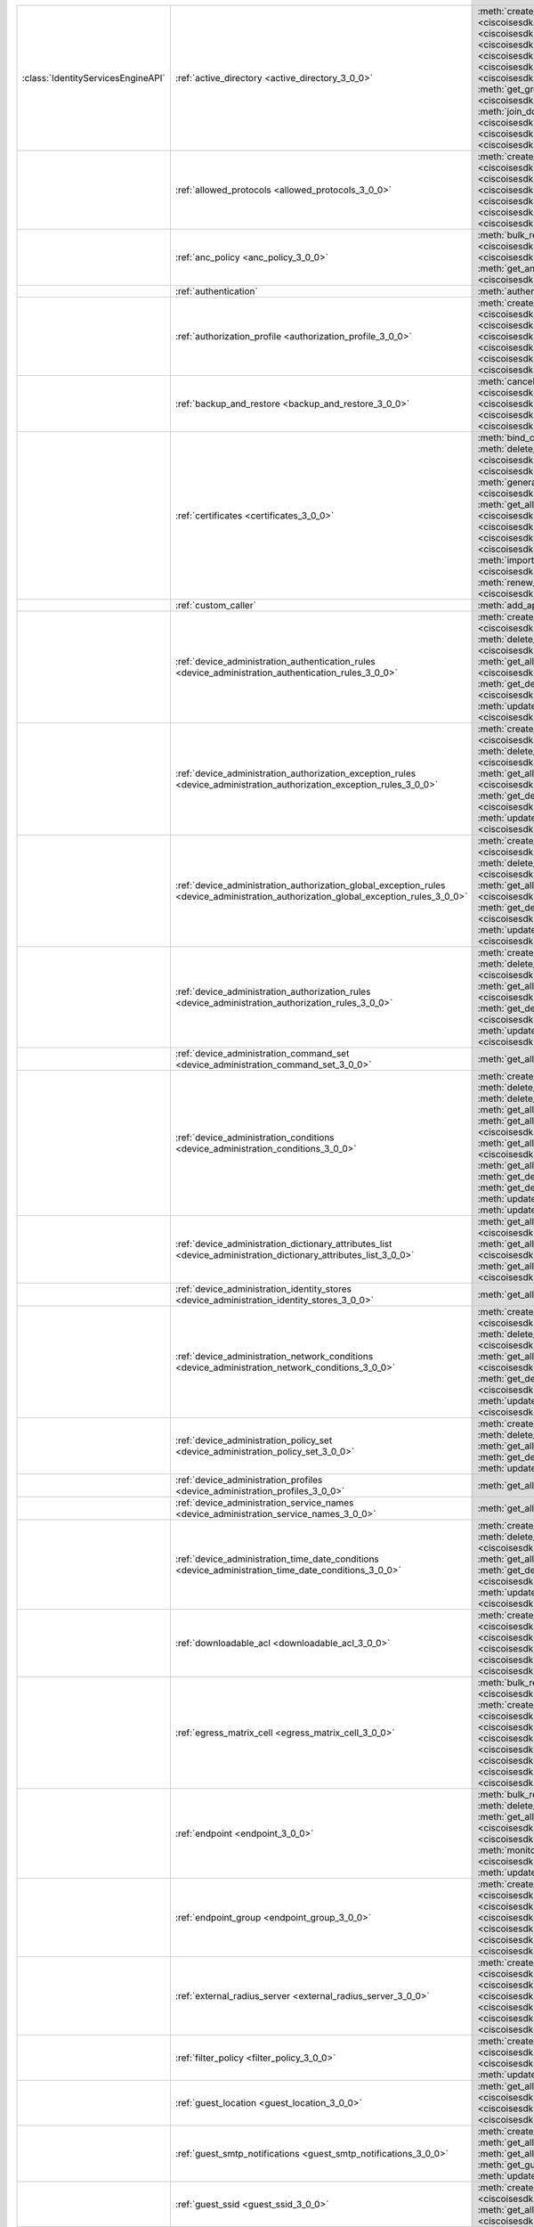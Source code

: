 +-----------------------------------+--------------------------------------------------------------------------------------------------------------------------------------+---------------------------------------------------------------------------------------------------------------------------------------------------------------------------------------------------------------------------------------------------------------+
|:class:`IdentityServicesEngineAPI` | :ref:`active_directory <active_directory_3_0_0>`                                                                                     | :meth:`create_active_directory() <ciscoisesdk.api.v3_0_0.active_directory.ActiveDirectory.create_active_directory>`                                                                                                                                           |
|                                   |                                                                                                                                      | :meth:`delete_active_directory_by_id() <ciscoisesdk.api.v3_0_0.active_directory.ActiveDirectory.delete_active_directory_by_id>`                                                                                                                               |
|                                   |                                                                                                                                      | :meth:`get_active_directory_by_id() <ciscoisesdk.api.v3_0_0.active_directory.ActiveDirectory.get_active_directory_by_id>`                                                                                                                                     |
|                                   |                                                                                                                                      | :meth:`get_active_directory_by_name() <ciscoisesdk.api.v3_0_0.active_directory.ActiveDirectory.get_active_directory_by_name>`                                                                                                                                 |
|                                   |                                                                                                                                      | :meth:`get_all_active_directory() <ciscoisesdk.api.v3_0_0.active_directory.ActiveDirectory.get_all_active_directory>`                                                                                                                                         |
|                                   |                                                                                                                                      | :meth:`get_all_active_directory_generator() <ciscoisesdk.api.v3_0_0.active_directory.ActiveDirectory.get_all_active_directory_generator>`                                                                                                                     |
|                                   |                                                                                                                                      | :meth:`get_all_trusted_domains() <ciscoisesdk.api.v3_0_0.active_directory.ActiveDirectory.get_all_trusted_domains>`                                                                                                                                           |
|                                   |                                                                                                                                      | :meth:`get_all_user_groups() <ciscoisesdk.api.v3_0_0.active_directory.ActiveDirectory.get_all_user_groups>`                                                                                                                                                   |
|                                   |                                                                                                                                      | :meth:`get_groups_by_domain() <ciscoisesdk.api.v3_0_0.active_directory.ActiveDirectory.get_groups_by_domain>`                                                                                                                                                 |
|                                   |                                                                                                                                      | :meth:`is_user_member_of_groups() <ciscoisesdk.api.v3_0_0.active_directory.ActiveDirectory.is_user_member_of_groups>`                                                                                                                                         |
|                                   |                                                                                                                                      | :meth:`join_domain() <ciscoisesdk.api.v3_0_0.active_directory.ActiveDirectory.join_domain>`                                                                                                                                                                   |
|                                   |                                                                                                                                      | :meth:`join_domain_with_all_nodes() <ciscoisesdk.api.v3_0_0.active_directory.ActiveDirectory.join_domain_with_all_nodes>`                                                                                                                                     |
|                                   |                                                                                                                                      | :meth:`leave_domain() <ciscoisesdk.api.v3_0_0.active_directory.ActiveDirectory.leave_domain>`                                                                                                                                                                 |
|                                   |                                                                                                                                      | :meth:`leave_domain_with_all_nodes() <ciscoisesdk.api.v3_0_0.active_directory.ActiveDirectory.leave_domain_with_all_nodes>`                                                                                                                                   |
|                                   |                                                                                                                                      | :meth:`load_groups_from_domain() <ciscoisesdk.api.v3_0_0.active_directory.ActiveDirectory.load_groups_from_domain>`                                                                                                                                           |
+-----------------------------------+--------------------------------------------------------------------------------------------------------------------------------------+---------------------------------------------------------------------------------------------------------------------------------------------------------------------------------------------------------------------------------------------------------------+
|                                   | :ref:`allowed_protocols <allowed_protocols_3_0_0>`                                                                                   | :meth:`create_allowed_protocol() <ciscoisesdk.api.v3_0_0.allowed_protocols.AllowedProtocols.create_allowed_protocol>`                                                                                                                                         |
|                                   |                                                                                                                                      | :meth:`delete_allowed_protocol_by_id() <ciscoisesdk.api.v3_0_0.allowed_protocols.AllowedProtocols.delete_allowed_protocol_by_id>`                                                                                                                             |
|                                   |                                                                                                                                      | :meth:`get_all_allowed_protocols() <ciscoisesdk.api.v3_0_0.allowed_protocols.AllowedProtocols.get_all_allowed_protocols>`                                                                                                                                     |
|                                   |                                                                                                                                      | :meth:`get_all_allowed_protocols_generator() <ciscoisesdk.api.v3_0_0.allowed_protocols.AllowedProtocols.get_all_allowed_protocols_generator>`                                                                                                                 |
|                                   |                                                                                                                                      | :meth:`get_allowed_protocol_by_id() <ciscoisesdk.api.v3_0_0.allowed_protocols.AllowedProtocols.get_allowed_protocol_by_id>`                                                                                                                                   |
|                                   |                                                                                                                                      | :meth:`get_allowed_protocol_by_name() <ciscoisesdk.api.v3_0_0.allowed_protocols.AllowedProtocols.get_allowed_protocol_by_name>`                                                                                                                               |
|                                   |                                                                                                                                      | :meth:`update_allowed_protocol_by_id() <ciscoisesdk.api.v3_0_0.allowed_protocols.AllowedProtocols.update_allowed_protocol_by_id>`                                                                                                                             |
+-----------------------------------+--------------------------------------------------------------------------------------------------------------------------------------+---------------------------------------------------------------------------------------------------------------------------------------------------------------------------------------------------------------------------------------------------------------+
|                                   | :ref:`anc_policy <anc_policy_3_0_0>`                                                                                                 | :meth:`bulk_request_for_anc_policy() <ciscoisesdk.api.v3_0_0.anc_policy.AncPolicy.bulk_request_for_anc_policy>`                                                                                                                                               |
|                                   |                                                                                                                                      | :meth:`create_anc_policy() <ciscoisesdk.api.v3_0_0.anc_policy.AncPolicy.create_anc_policy>`                                                                                                                                                                   |
|                                   |                                                                                                                                      | :meth:`delete_anc_policy_by_id() <ciscoisesdk.api.v3_0_0.anc_policy.AncPolicy.delete_anc_policy_by_id>`                                                                                                                                                       |
|                                   |                                                                                                                                      | :meth:`get_all_anc_policy() <ciscoisesdk.api.v3_0_0.anc_policy.AncPolicy.get_all_anc_policy>`                                                                                                                                                                 |
|                                   |                                                                                                                                      | :meth:`get_anc_policy_by_id() <ciscoisesdk.api.v3_0_0.anc_policy.AncPolicy.get_anc_policy_by_id>`                                                                                                                                                             |
|                                   |                                                                                                                                      | :meth:`get_anc_policy_by_name() <ciscoisesdk.api.v3_0_0.anc_policy.AncPolicy.get_anc_policy_by_name>`                                                                                                                                                         |
|                                   |                                                                                                                                      | :meth:`monitor_bulk_status_anc_policy() <ciscoisesdk.api.v3_0_0.anc_policy.AncPolicy.monitor_bulk_status_anc_policy>`                                                                                                                                         |
|                                   |                                                                                                                                      | :meth:`update_anc_policy_by_id() <ciscoisesdk.api.v3_0_0.anc_policy.AncPolicy.update_anc_policy_by_id>`                                                                                                                                                       |
+-----------------------------------+--------------------------------------------------------------------------------------------------------------------------------------+---------------------------------------------------------------------------------------------------------------------------------------------------------------------------------------------------------------------------------------------------------------+
|                                   | :ref:`authentication`                                                                                                                | :meth:`authentication_api() <ciscoisesdk.api.authentication.Authentication.authentication_api>`                                                                                                                                                               |
+-----------------------------------+--------------------------------------------------------------------------------------------------------------------------------------+---------------------------------------------------------------------------------------------------------------------------------------------------------------------------------------------------------------------------------------------------------------+
|                                   | :ref:`authorization_profile <authorization_profile_3_0_0>`                                                                           | :meth:`create_authorization_profile() <ciscoisesdk.api.v3_0_0.authorization_profile.AuthorizationProfile.create_authorization_profile>`                                                                                                                       |
|                                   |                                                                                                                                      | :meth:`delete_authorization_profile_by_id() <ciscoisesdk.api.v3_0_0.authorization_profile.AuthorizationProfile.delete_authorization_profile_by_id>`                                                                                                           |
|                                   |                                                                                                                                      | :meth:`get_all_authorization_profiles() <ciscoisesdk.api.v3_0_0.authorization_profile.AuthorizationProfile.get_all_authorization_profiles>`                                                                                                                   |
|                                   |                                                                                                                                      | :meth:`get_all_authorization_profiles_generator() <ciscoisesdk.api.v3_0_0.authorization_profile.AuthorizationProfile.get_all_authorization_profiles_generator>`                                                                                               |
|                                   |                                                                                                                                      | :meth:`get_authorization_profile_by_id() <ciscoisesdk.api.v3_0_0.authorization_profile.AuthorizationProfile.get_authorization_profile_by_id>`                                                                                                                 |
|                                   |                                                                                                                                      | :meth:`get_authorization_profile_by_name() <ciscoisesdk.api.v3_0_0.authorization_profile.AuthorizationProfile.get_authorization_profile_by_name>`                                                                                                             |
|                                   |                                                                                                                                      | :meth:`update_authorization_profile_by_id() <ciscoisesdk.api.v3_0_0.authorization_profile.AuthorizationProfile.update_authorization_profile_by_id>`                                                                                                           |
+-----------------------------------+--------------------------------------------------------------------------------------------------------------------------------------+---------------------------------------------------------------------------------------------------------------------------------------------------------------------------------------------------------------------------------------------------------------+
|                                   | :ref:`backup_and_restore <backup_and_restore_3_0_0>`                                                                                 | :meth:`cancel_backup() <ciscoisesdk.api.v3_0_0.backup_and_restore.BackupAndRestore.cancel_backup>`                                                                                                                                                            |
|                                   |                                                                                                                                      | :meth:`config_backup() <ciscoisesdk.api.v3_0_0.backup_and_restore.BackupAndRestore.config_backup>`                                                                                                                                                            |
|                                   |                                                                                                                                      | :meth:`get_last_config_backup_status() <ciscoisesdk.api.v3_0_0.backup_and_restore.BackupAndRestore.get_last_config_backup_status>`                                                                                                                            |
|                                   |                                                                                                                                      | :meth:`restore_config_backup() <ciscoisesdk.api.v3_0_0.backup_and_restore.BackupAndRestore.restore_config_backup>`                                                                                                                                            |
|                                   |                                                                                                                                      | :meth:`schedule_config_backup() <ciscoisesdk.api.v3_0_0.backup_and_restore.BackupAndRestore.schedule_config_backup>`                                                                                                                                          |
+-----------------------------------+--------------------------------------------------------------------------------------------------------------------------------------+---------------------------------------------------------------------------------------------------------------------------------------------------------------------------------------------------------------------------------------------------------------+
|                                   | :ref:`certificates <certificates_3_0_0>`                                                                                             | :meth:`bind_csr() <ciscoisesdk.api.v3_0_0.certificates.Certificates.bind_csr>`                                                                                                                                                                                |
|                                   |                                                                                                                                      | :meth:`delete_csr_by_id() <ciscoisesdk.api.v3_0_0.certificates.Certificates.delete_csr_by_id>`                                                                                                                                                                |
|                                   |                                                                                                                                      | :meth:`delete_system_certificate_by_id() <ciscoisesdk.api.v3_0_0.certificates.Certificates.delete_system_certificate_by_id>`                                                                                                                                  |
|                                   |                                                                                                                                      | :meth:`delete_trusted_certificate_by_id() <ciscoisesdk.api.v3_0_0.certificates.Certificates.delete_trusted_certificate_by_id>`                                                                                                                                |
|                                   |                                                                                                                                      | :meth:`export_csr() <ciscoisesdk.api.v3_0_0.certificates.Certificates.export_csr>`                                                                                                                                                                            |
|                                   |                                                                                                                                      | :meth:`export_system_cert() <ciscoisesdk.api.v3_0_0.certificates.Certificates.export_system_cert>`                                                                                                                                                            |
|                                   |                                                                                                                                      | :meth:`export_trusted_certificate() <ciscoisesdk.api.v3_0_0.certificates.Certificates.export_trusted_certificate>`                                                                                                                                            |
|                                   |                                                                                                                                      | :meth:`generate_csr() <ciscoisesdk.api.v3_0_0.certificates.Certificates.generate_csr>`                                                                                                                                                                        |
|                                   |                                                                                                                                      | :meth:`generate_intermediate_ca_csr() <ciscoisesdk.api.v3_0_0.certificates.Certificates.generate_intermediate_ca_csr>`                                                                                                                                        |
|                                   |                                                                                                                                      | :meth:`get_all_system_certificates() <ciscoisesdk.api.v3_0_0.certificates.Certificates.get_all_system_certificates>`                                                                                                                                          |
|                                   |                                                                                                                                      | :meth:`get_all_system_certificates_generator() <ciscoisesdk.api.v3_0_0.certificates.Certificates.get_all_system_certificates_generator>`                                                                                                                      |
|                                   |                                                                                                                                      | :meth:`get_all_trusted_certificates() <ciscoisesdk.api.v3_0_0.certificates.Certificates.get_all_trusted_certificates>`                                                                                                                                        |
|                                   |                                                                                                                                      | :meth:`get_all_trusted_certificates_generator() <ciscoisesdk.api.v3_0_0.certificates.Certificates.get_all_trusted_certificates_generator>`                                                                                                                    |
|                                   |                                                                                                                                      | :meth:`get_csr() <ciscoisesdk.api.v3_0_0.certificates.Certificates.get_csr>`                                                                                                                                                                                  |
|                                   |                                                                                                                                      | :meth:`get_csr_by_id() <ciscoisesdk.api.v3_0_0.certificates.Certificates.get_csr_by_id>`                                                                                                                                                                      |
|                                   |                                                                                                                                      | :meth:`get_csr_generator() <ciscoisesdk.api.v3_0_0.certificates.Certificates.get_csr_generator>`                                                                                                                                                              |
|                                   |                                                                                                                                      | :meth:`get_system_certificate_by_id() <ciscoisesdk.api.v3_0_0.certificates.Certificates.get_system_certificate_by_id>`                                                                                                                                        |
|                                   |                                                                                                                                      | :meth:`get_trusted_certificate_by_id() <ciscoisesdk.api.v3_0_0.certificates.Certificates.get_trusted_certificate_by_id>`                                                                                                                                      |
|                                   |                                                                                                                                      | :meth:`import_system_certificate() <ciscoisesdk.api.v3_0_0.certificates.Certificates.import_system_certificate>`                                                                                                                                              |
|                                   |                                                                                                                                      | :meth:`import_trusted_certificate() <ciscoisesdk.api.v3_0_0.certificates.Certificates.import_trusted_certificate>`                                                                                                                                            |
|                                   |                                                                                                                                      | :meth:`regenerate_ise_root_ca() <ciscoisesdk.api.v3_0_0.certificates.Certificates.regenerate_ise_root_ca>`                                                                                                                                                    |
|                                   |                                                                                                                                      | :meth:`renew_certificate() <ciscoisesdk.api.v3_0_0.certificates.Certificates.renew_certificate>`                                                                                                                                                              |
|                                   |                                                                                                                                      | :meth:`update_system_certificate() <ciscoisesdk.api.v3_0_0.certificates.Certificates.update_system_certificate>`                                                                                                                                              |
|                                   |                                                                                                                                      | :meth:`update_trusted_certificate() <ciscoisesdk.api.v3_0_0.certificates.Certificates.update_trusted_certificate>`                                                                                                                                            |
+-----------------------------------+--------------------------------------------------------------------------------------------------------------------------------------+---------------------------------------------------------------------------------------------------------------------------------------------------------------------------------------------------------------------------------------------------------------+
|                                   | :ref:`custom_caller`                                                                                                                 | :meth:`add_api() <ciscoisesdk.api.custom_caller.CustomCaller.add_api>`                                                                                                                                                                                        |
|                                   |                                                                                                                                      | :meth:`call_api() <ciscoisesdk.api.custom_caller.CustomCaller.call_api>`                                                                                                                                                                                      |
+-----------------------------------+--------------------------------------------------------------------------------------------------------------------------------------+---------------------------------------------------------------------------------------------------------------------------------------------------------------------------------------------------------------------------------------------------------------+
|                                   | :ref:`device_administration_authentication_rules <device_administration_authentication_rules_3_0_0>`                                 | :meth:`create_device_admin_authentication_rules() <ciscoisesdk.api.v3_0_0.device_administration_authentication_rules.DeviceAdministrationAuthenticationRules.create_device_admin_authentication_rules>`                                                       |
|                                   |                                                                                                                                      | :meth:`delete_device_admin_authentication_rule_by_id() <ciscoisesdk.api.v3_0_0.device_administration_authentication_rules.DeviceAdministrationAuthenticationRules.delete_device_admin_authentication_rule_by_id>`                                             |
|                                   |                                                                                                                                      | :meth:`get_all_device_admin_authentication_rules() <ciscoisesdk.api.v3_0_0.device_administration_authentication_rules.DeviceAdministrationAuthenticationRules.get_all_device_admin_authentication_rules>`                                                     |
|                                   |                                                                                                                                      | :meth:`get_device_admin_authentication_rule_by_id() <ciscoisesdk.api.v3_0_0.device_administration_authentication_rules.DeviceAdministrationAuthenticationRules.get_device_admin_authentication_rule_by_id>`                                                   |
|                                   |                                                                                                                                      | :meth:`update_device_admin_authentication_rule_by_id() <ciscoisesdk.api.v3_0_0.device_administration_authentication_rules.DeviceAdministrationAuthenticationRules.update_device_admin_authentication_rule_by_id>`                                             |
+-----------------------------------+--------------------------------------------------------------------------------------------------------------------------------------+---------------------------------------------------------------------------------------------------------------------------------------------------------------------------------------------------------------------------------------------------------------+
|                                   | :ref:`device_administration_authorization_exception_rules <device_administration_authorization_exception_rules_3_0_0>`               | :meth:`create_device_admin_local_exception() <ciscoisesdk.api.v3_0_0.device_administration_authorization_exception_rules.DeviceAdministrationAuthorizationExceptionRules.create_device_admin_local_exception>`                                                |
|                                   |                                                                                                                                      | :meth:`delete_device_admin_local_exception_by_id() <ciscoisesdk.api.v3_0_0.device_administration_authorization_exception_rules.DeviceAdministrationAuthorizationExceptionRules.delete_device_admin_local_exception_by_id>`                                    |
|                                   |                                                                                                                                      | :meth:`get_all_device_admin_local_exception() <ciscoisesdk.api.v3_0_0.device_administration_authorization_exception_rules.DeviceAdministrationAuthorizationExceptionRules.get_all_device_admin_local_exception>`                                              |
|                                   |                                                                                                                                      | :meth:`get_device_admin_local_exception_by_id() <ciscoisesdk.api.v3_0_0.device_administration_authorization_exception_rules.DeviceAdministrationAuthorizationExceptionRules.get_device_admin_local_exception_by_id>`                                          |
|                                   |                                                                                                                                      | :meth:`update_device_admin_local_exception_by_id() <ciscoisesdk.api.v3_0_0.device_administration_authorization_exception_rules.DeviceAdministrationAuthorizationExceptionRules.update_device_admin_local_exception_by_id>`                                    |
+-----------------------------------+--------------------------------------------------------------------------------------------------------------------------------------+---------------------------------------------------------------------------------------------------------------------------------------------------------------------------------------------------------------------------------------------------------------+
|                                   | :ref:`device_administration_authorization_global_exception_rules <device_administration_authorization_global_exception_rules_3_0_0>` | :meth:`create_device_admin_policy_set_global_exception() <ciscoisesdk.api.v3_0_0.device_administration_authorization_global_exception_rules.DeviceAdministrationAuthorizationGlobalExceptionRules.create_device_admin_policy_set_global_exception>`           |
|                                   |                                                                                                                                      | :meth:`delete_device_admin_policyset_global_exception_by_id() <ciscoisesdk.api.v3_0_0.device_administration_authorization_global_exception_rules.DeviceAdministrationAuthorizationGlobalExceptionRules.delete_device_admin_policyset_global_exception_by_id>` |
|                                   |                                                                                                                                      | :meth:`get_all_device_admin_policy_set_global_exception() <ciscoisesdk.api.v3_0_0.device_administration_authorization_global_exception_rules.DeviceAdministrationAuthorizationGlobalExceptionRules.get_all_device_admin_policy_set_global_exception>`         |
|                                   |                                                                                                                                      | :meth:`get_device_admin_policy_set_global_exception_by_id() <ciscoisesdk.api.v3_0_0.device_administration_authorization_global_exception_rules.DeviceAdministrationAuthorizationGlobalExceptionRules.get_device_admin_policy_set_global_exception_by_id>`     |
|                                   |                                                                                                                                      | :meth:`update_device_admin_policyset_global_exception_by_id() <ciscoisesdk.api.v3_0_0.device_administration_authorization_global_exception_rules.DeviceAdministrationAuthorizationGlobalExceptionRules.update_device_admin_policyset_global_exception_by_id>` |
+-----------------------------------+--------------------------------------------------------------------------------------------------------------------------------------+---------------------------------------------------------------------------------------------------------------------------------------------------------------------------------------------------------------------------------------------------------------+
|                                   | :ref:`device_administration_authorization_rules <device_administration_authorization_rules_3_0_0>`                                   | :meth:`create_device_admin_authorization_rule() <ciscoisesdk.api.v3_0_0.device_administration_authorization_rules.DeviceAdministrationAuthorizationRules.create_device_admin_authorization_rule>`                                                             |
|                                   |                                                                                                                                      | :meth:`delete_device_admin_authorization_rule_by_id() <ciscoisesdk.api.v3_0_0.device_administration_authorization_rules.DeviceAdministrationAuthorizationRules.delete_device_admin_authorization_rule_by_id>`                                                 |
|                                   |                                                                                                                                      | :meth:`get_all_device_admin_authorization_rules() <ciscoisesdk.api.v3_0_0.device_administration_authorization_rules.DeviceAdministrationAuthorizationRules.get_all_device_admin_authorization_rules>`                                                         |
|                                   |                                                                                                                                      | :meth:`get_device_admin_authorization_rule_by_id() <ciscoisesdk.api.v3_0_0.device_administration_authorization_rules.DeviceAdministrationAuthorizationRules.get_device_admin_authorization_rule_by_id>`                                                       |
|                                   |                                                                                                                                      | :meth:`update_device_admin_authorization_rule_by_id() <ciscoisesdk.api.v3_0_0.device_administration_authorization_rules.DeviceAdministrationAuthorizationRules.update_device_admin_authorization_rule_by_id>`                                                 |
+-----------------------------------+--------------------------------------------------------------------------------------------------------------------------------------+---------------------------------------------------------------------------------------------------------------------------------------------------------------------------------------------------------------------------------------------------------------+
|                                   | :ref:`device_administration_command_set <device_administration_command_set_3_0_0>`                                                   | :meth:`get_all_device_admin_command_sets() <ciscoisesdk.api.v3_0_0.device_administration_command_set.DeviceAdministrationCommandSet.get_all_device_admin_command_sets>`                                                                                       |
+-----------------------------------+--------------------------------------------------------------------------------------------------------------------------------------+---------------------------------------------------------------------------------------------------------------------------------------------------------------------------------------------------------------------------------------------------------------+
|                                   | :ref:`device_administration_conditions <device_administration_conditions_3_0_0>`                                                     | :meth:`create_device_admin_condition() <ciscoisesdk.api.v3_0_0.device_administration_conditions.DeviceAdministrationConditions.create_device_admin_condition>`                                                                                                |
|                                   |                                                                                                                                      | :meth:`delete_device_admin_condition_by_id() <ciscoisesdk.api.v3_0_0.device_administration_conditions.DeviceAdministrationConditions.delete_device_admin_condition_by_id>`                                                                                    |
|                                   |                                                                                                                                      | :meth:`delete_device_admin_condition_by_name() <ciscoisesdk.api.v3_0_0.device_administration_conditions.DeviceAdministrationConditions.delete_device_admin_condition_by_name>`                                                                                |
|                                   |                                                                                                                                      | :meth:`get_all_device_admin_conditions() <ciscoisesdk.api.v3_0_0.device_administration_conditions.DeviceAdministrationConditions.get_all_device_admin_conditions>`                                                                                            |
|                                   |                                                                                                                                      | :meth:`get_all_device_admin_conditions_for_authentication_rule() <ciscoisesdk.api.v3_0_0.device_administration_conditions.DeviceAdministrationConditions.get_all_device_admin_conditions_for_authentication_rule>`                                            |
|                                   |                                                                                                                                      | :meth:`get_all_device_admin_conditions_for_authorization_rule() <ciscoisesdk.api.v3_0_0.device_administration_conditions.DeviceAdministrationConditions.get_all_device_admin_conditions_for_authorization_rule>`                                              |
|                                   |                                                                                                                                      | :meth:`get_all_device_admin_conditions_for_policy_set() <ciscoisesdk.api.v3_0_0.device_administration_conditions.DeviceAdministrationConditions.get_all_device_admin_conditions_for_policy_set>`                                                              |
|                                   |                                                                                                                                      | :meth:`get_device_admin_condition_by_id() <ciscoisesdk.api.v3_0_0.device_administration_conditions.DeviceAdministrationConditions.get_device_admin_condition_by_id>`                                                                                          |
|                                   |                                                                                                                                      | :meth:`get_device_admin_condition_by_name() <ciscoisesdk.api.v3_0_0.device_administration_conditions.DeviceAdministrationConditions.get_device_admin_condition_by_name>`                                                                                      |
|                                   |                                                                                                                                      | :meth:`update_device_admin_condition_by_id() <ciscoisesdk.api.v3_0_0.device_administration_conditions.DeviceAdministrationConditions.update_device_admin_condition_by_id>`                                                                                    |
|                                   |                                                                                                                                      | :meth:`update_device_admin_condition_by_name() <ciscoisesdk.api.v3_0_0.device_administration_conditions.DeviceAdministrationConditions.update_device_admin_condition_by_name>`                                                                                |
+-----------------------------------+--------------------------------------------------------------------------------------------------------------------------------------+---------------------------------------------------------------------------------------------------------------------------------------------------------------------------------------------------------------------------------------------------------------+
|                                   | :ref:`device_administration_dictionary_attributes_list <device_administration_dictionary_attributes_list_3_0_0>`                     | :meth:`get_all_device_admin_dictionaries_authentication() <ciscoisesdk.api.v3_0_0.device_administration_dictionary_attributes_list.DeviceAdministrationDictionaryAttributesList.get_all_device_admin_dictionaries_authentication>`                            |
|                                   |                                                                                                                                      | :meth:`get_all_device_admin_dictionaries_authorization() <ciscoisesdk.api.v3_0_0.device_administration_dictionary_attributes_list.DeviceAdministrationDictionaryAttributesList.get_all_device_admin_dictionaries_authorization>`                              |
|                                   |                                                                                                                                      | :meth:`get_all_device_admin_dictionaries_policyset() <ciscoisesdk.api.v3_0_0.device_administration_dictionary_attributes_list.DeviceAdministrationDictionaryAttributesList.get_all_device_admin_dictionaries_policyset>`                                      |
+-----------------------------------+--------------------------------------------------------------------------------------------------------------------------------------+---------------------------------------------------------------------------------------------------------------------------------------------------------------------------------------------------------------------------------------------------------------+
|                                   | :ref:`device_administration_identity_stores <device_administration_identity_stores_3_0_0>`                                           | :meth:`get_all_device_admin_identity_stores() <ciscoisesdk.api.v3_0_0.device_administration_identity_stores.DeviceAdministrationIdentityStores.get_all_device_admin_identity_stores>`                                                                         |
+-----------------------------------+--------------------------------------------------------------------------------------------------------------------------------------+---------------------------------------------------------------------------------------------------------------------------------------------------------------------------------------------------------------------------------------------------------------+
|                                   | :ref:`device_administration_network_conditions <device_administration_network_conditions_3_0_0>`                                     | :meth:`create_device_admin_network_condition() <ciscoisesdk.api.v3_0_0.device_administration_network_conditions.DeviceAdministrationNetworkConditions.create_device_admin_network_condition>`                                                                 |
|                                   |                                                                                                                                      | :meth:`delete_device_admin_network_condition_by_id() <ciscoisesdk.api.v3_0_0.device_administration_network_conditions.DeviceAdministrationNetworkConditions.delete_device_admin_network_condition_by_id>`                                                     |
|                                   |                                                                                                                                      | :meth:`get_all_device_admin_network_conditions() <ciscoisesdk.api.v3_0_0.device_administration_network_conditions.DeviceAdministrationNetworkConditions.get_all_device_admin_network_conditions>`                                                             |
|                                   |                                                                                                                                      | :meth:`get_device_admin_network_condition_by_id() <ciscoisesdk.api.v3_0_0.device_administration_network_conditions.DeviceAdministrationNetworkConditions.get_device_admin_network_condition_by_id>`                                                           |
|                                   |                                                                                                                                      | :meth:`update_device_admin_network_condition_by_id() <ciscoisesdk.api.v3_0_0.device_administration_network_conditions.DeviceAdministrationNetworkConditions.update_device_admin_network_condition_by_id>`                                                     |
+-----------------------------------+--------------------------------------------------------------------------------------------------------------------------------------+---------------------------------------------------------------------------------------------------------------------------------------------------------------------------------------------------------------------------------------------------------------+
|                                   | :ref:`device_administration_policy_set <device_administration_policy_set_3_0_0>`                                                     | :meth:`create_device_admin_policy_set() <ciscoisesdk.api.v3_0_0.device_administration_policy_set.DeviceAdministrationPolicySet.create_device_admin_policy_set>`                                                                                               |
|                                   |                                                                                                                                      | :meth:`delete_device_admin_policy_set_by_id() <ciscoisesdk.api.v3_0_0.device_administration_policy_set.DeviceAdministrationPolicySet.delete_device_admin_policy_set_by_id>`                                                                                   |
|                                   |                                                                                                                                      | :meth:`get_all_device_admin_policy_sets() <ciscoisesdk.api.v3_0_0.device_administration_policy_set.DeviceAdministrationPolicySet.get_all_device_admin_policy_sets>`                                                                                           |
|                                   |                                                                                                                                      | :meth:`get_device_admin_policy_set_by_id() <ciscoisesdk.api.v3_0_0.device_administration_policy_set.DeviceAdministrationPolicySet.get_device_admin_policy_set_by_id>`                                                                                         |
|                                   |                                                                                                                                      | :meth:`update_device_admin_policy_set_by_id() <ciscoisesdk.api.v3_0_0.device_administration_policy_set.DeviceAdministrationPolicySet.update_device_admin_policy_set_by_id>`                                                                                   |
+-----------------------------------+--------------------------------------------------------------------------------------------------------------------------------------+---------------------------------------------------------------------------------------------------------------------------------------------------------------------------------------------------------------------------------------------------------------+
|                                   | :ref:`device_administration_profiles <device_administration_profiles_3_0_0>`                                                         | :meth:`get_all_device_admin_profiles() <ciscoisesdk.api.v3_0_0.device_administration_profiles.DeviceAdministrationProfiles.get_all_device_admin_profiles>`                                                                                                    |
+-----------------------------------+--------------------------------------------------------------------------------------------------------------------------------------+---------------------------------------------------------------------------------------------------------------------------------------------------------------------------------------------------------------------------------------------------------------+
|                                   | :ref:`device_administration_service_names <device_administration_service_names_3_0_0>`                                               | :meth:`get_all_device_admin_service_names() <ciscoisesdk.api.v3_0_0.device_administration_service_names.DeviceAdministrationServiceNames.get_all_device_admin_service_names>`                                                                                 |
+-----------------------------------+--------------------------------------------------------------------------------------------------------------------------------------+---------------------------------------------------------------------------------------------------------------------------------------------------------------------------------------------------------------------------------------------------------------+
|                                   | :ref:`device_administration_time_date_conditions <device_administration_time_date_conditions_3_0_0>`                                 | :meth:`create_device_admin_time_condition() <ciscoisesdk.api.v3_0_0.device_administration_time_date_conditions.DeviceAdministrationTimeDateConditions.create_device_admin_time_condition>`                                                                    |
|                                   |                                                                                                                                      | :meth:`delete_device_admin_time_condition_by_id() <ciscoisesdk.api.v3_0_0.device_administration_time_date_conditions.DeviceAdministrationTimeDateConditions.delete_device_admin_time_condition_by_id>`                                                        |
|                                   |                                                                                                                                      | :meth:`get_all_device_admin_time_conditions() <ciscoisesdk.api.v3_0_0.device_administration_time_date_conditions.DeviceAdministrationTimeDateConditions.get_all_device_admin_time_conditions>`                                                                |
|                                   |                                                                                                                                      | :meth:`get_device_admin_time_condition_by_id() <ciscoisesdk.api.v3_0_0.device_administration_time_date_conditions.DeviceAdministrationTimeDateConditions.get_device_admin_time_condition_by_id>`                                                              |
|                                   |                                                                                                                                      | :meth:`update_device_admin_time_condition_by_id() <ciscoisesdk.api.v3_0_0.device_administration_time_date_conditions.DeviceAdministrationTimeDateConditions.update_device_admin_time_condition_by_id>`                                                        |
+-----------------------------------+--------------------------------------------------------------------------------------------------------------------------------------+---------------------------------------------------------------------------------------------------------------------------------------------------------------------------------------------------------------------------------------------------------------+
|                                   | :ref:`downloadable_acl <downloadable_acl_3_0_0>`                                                                                     | :meth:`create_downloadable_acl() <ciscoisesdk.api.v3_0_0.downloadable_acl.DownloadableAcl.create_downloadable_acl>`                                                                                                                                           |
|                                   |                                                                                                                                      | :meth:`delete_downloadable_acl_by_id() <ciscoisesdk.api.v3_0_0.downloadable_acl.DownloadableAcl.delete_downloadable_acl_by_id>`                                                                                                                               |
|                                   |                                                                                                                                      | :meth:`get_all_downloadable_acl() <ciscoisesdk.api.v3_0_0.downloadable_acl.DownloadableAcl.get_all_downloadable_acl>`                                                                                                                                         |
|                                   |                                                                                                                                      | :meth:`get_all_downloadable_acl_generator() <ciscoisesdk.api.v3_0_0.downloadable_acl.DownloadableAcl.get_all_downloadable_acl_generator>`                                                                                                                     |
|                                   |                                                                                                                                      | :meth:`get_downloadable_acl_by_id() <ciscoisesdk.api.v3_0_0.downloadable_acl.DownloadableAcl.get_downloadable_acl_by_id>`                                                                                                                                     |
|                                   |                                                                                                                                      | :meth:`update_downloadable_acl_by_id() <ciscoisesdk.api.v3_0_0.downloadable_acl.DownloadableAcl.update_downloadable_acl_by_id>`                                                                                                                               |
+-----------------------------------+--------------------------------------------------------------------------------------------------------------------------------------+---------------------------------------------------------------------------------------------------------------------------------------------------------------------------------------------------------------------------------------------------------------+
|                                   | :ref:`egress_matrix_cell <egress_matrix_cell_3_0_0>`                                                                                 | :meth:`bulk_request_for_egress_matrix_cell() <ciscoisesdk.api.v3_0_0.egress_matrix_cell.EgressMatrixCell.bulk_request_for_egress_matrix_cell>`                                                                                                                |
|                                   |                                                                                                                                      | :meth:`clear_all_matrix_cells() <ciscoisesdk.api.v3_0_0.egress_matrix_cell.EgressMatrixCell.clear_all_matrix_cells>`                                                                                                                                          |
|                                   |                                                                                                                                      | :meth:`clone_matrix_cell() <ciscoisesdk.api.v3_0_0.egress_matrix_cell.EgressMatrixCell.clone_matrix_cell>`                                                                                                                                                    |
|                                   |                                                                                                                                      | :meth:`create_egress_matrix_cell() <ciscoisesdk.api.v3_0_0.egress_matrix_cell.EgressMatrixCell.create_egress_matrix_cell>`                                                                                                                                    |
|                                   |                                                                                                                                      | :meth:`delete_egress_matrix_cell_by_id() <ciscoisesdk.api.v3_0_0.egress_matrix_cell.EgressMatrixCell.delete_egress_matrix_cell_by_id>`                                                                                                                        |
|                                   |                                                                                                                                      | :meth:`get_all_egress_matrix_cell() <ciscoisesdk.api.v3_0_0.egress_matrix_cell.EgressMatrixCell.get_all_egress_matrix_cell>`                                                                                                                                  |
|                                   |                                                                                                                                      | :meth:`get_all_egress_matrix_cell_generator() <ciscoisesdk.api.v3_0_0.egress_matrix_cell.EgressMatrixCell.get_all_egress_matrix_cell_generator>`                                                                                                              |
|                                   |                                                                                                                                      | :meth:`get_egress_matrix_cell_by_id() <ciscoisesdk.api.v3_0_0.egress_matrix_cell.EgressMatrixCell.get_egress_matrix_cell_by_id>`                                                                                                                              |
|                                   |                                                                                                                                      | :meth:`monitor_bulk_status_egress_matrix_cell() <ciscoisesdk.api.v3_0_0.egress_matrix_cell.EgressMatrixCell.monitor_bulk_status_egress_matrix_cell>`                                                                                                          |
|                                   |                                                                                                                                      | :meth:`set_all_cells_status() <ciscoisesdk.api.v3_0_0.egress_matrix_cell.EgressMatrixCell.set_all_cells_status>`                                                                                                                                              |
|                                   |                                                                                                                                      | :meth:`update_egress_matrix_cell_by_id() <ciscoisesdk.api.v3_0_0.egress_matrix_cell.EgressMatrixCell.update_egress_matrix_cell_by_id>`                                                                                                                        |
+-----------------------------------+--------------------------------------------------------------------------------------------------------------------------------------+---------------------------------------------------------------------------------------------------------------------------------------------------------------------------------------------------------------------------------------------------------------+
|                                   | :ref:`endpoint <endpoint_3_0_0>`                                                                                                     | :meth:`bulk_request_for_endpoint() <ciscoisesdk.api.v3_0_0.endpoint.Endpoint.bulk_request_for_endpoint>`                                                                                                                                                      |
|                                   |                                                                                                                                      | :meth:`create_endpoint() <ciscoisesdk.api.v3_0_0.endpoint.Endpoint.create_endpoint>`                                                                                                                                                                          |
|                                   |                                                                                                                                      | :meth:`delete_endpoint_by_id() <ciscoisesdk.api.v3_0_0.endpoint.Endpoint.delete_endpoint_by_id>`                                                                                                                                                              |
|                                   |                                                                                                                                      | :meth:`deregister_endpoint() <ciscoisesdk.api.v3_0_0.endpoint.Endpoint.deregister_endpoint>`                                                                                                                                                                  |
|                                   |                                                                                                                                      | :meth:`get_all_endpoints() <ciscoisesdk.api.v3_0_0.endpoint.Endpoint.get_all_endpoints>`                                                                                                                                                                      |
|                                   |                                                                                                                                      | :meth:`get_all_endpoints_generator() <ciscoisesdk.api.v3_0_0.endpoint.Endpoint.get_all_endpoints_generator>`                                                                                                                                                  |
|                                   |                                                                                                                                      | :meth:`get_endpoint_by_id() <ciscoisesdk.api.v3_0_0.endpoint.Endpoint.get_endpoint_by_id>`                                                                                                                                                                    |
|                                   |                                                                                                                                      | :meth:`get_endpoint_by_name() <ciscoisesdk.api.v3_0_0.endpoint.Endpoint.get_endpoint_by_name>`                                                                                                                                                                |
|                                   |                                                                                                                                      | :meth:`get_rejected_endpoints() <ciscoisesdk.api.v3_0_0.endpoint.Endpoint.get_rejected_endpoints>`                                                                                                                                                            |
|                                   |                                                                                                                                      | :meth:`monitor_bulk_status_endpoint() <ciscoisesdk.api.v3_0_0.endpoint.Endpoint.monitor_bulk_status_endpoint>`                                                                                                                                                |
|                                   |                                                                                                                                      | :meth:`register_endpoint() <ciscoisesdk.api.v3_0_0.endpoint.Endpoint.register_endpoint>`                                                                                                                                                                      |
|                                   |                                                                                                                                      | :meth:`release_rejected_endpoint() <ciscoisesdk.api.v3_0_0.endpoint.Endpoint.release_rejected_endpoint>`                                                                                                                                                      |
|                                   |                                                                                                                                      | :meth:`update_endpoint_by_id() <ciscoisesdk.api.v3_0_0.endpoint.Endpoint.update_endpoint_by_id>`                                                                                                                                                              |
+-----------------------------------+--------------------------------------------------------------------------------------------------------------------------------------+---------------------------------------------------------------------------------------------------------------------------------------------------------------------------------------------------------------------------------------------------------------+
|                                   | :ref:`endpoint_group <endpoint_group_3_0_0>`                                                                                         | :meth:`create_endpoint_group() <ciscoisesdk.api.v3_0_0.endpoint_group.EndpointGroup.create_endpoint_group>`                                                                                                                                                   |
|                                   |                                                                                                                                      | :meth:`delete_endpoint_group_by_id() <ciscoisesdk.api.v3_0_0.endpoint_group.EndpointGroup.delete_endpoint_group_by_id>`                                                                                                                                       |
|                                   |                                                                                                                                      | :meth:`get_all_endpoint_groups() <ciscoisesdk.api.v3_0_0.endpoint_group.EndpointGroup.get_all_endpoint_groups>`                                                                                                                                               |
|                                   |                                                                                                                                      | :meth:`get_all_endpoint_groups_generator() <ciscoisesdk.api.v3_0_0.endpoint_group.EndpointGroup.get_all_endpoint_groups_generator>`                                                                                                                           |
|                                   |                                                                                                                                      | :meth:`get_endpoint_group_by_id() <ciscoisesdk.api.v3_0_0.endpoint_group.EndpointGroup.get_endpoint_group_by_id>`                                                                                                                                             |
|                                   |                                                                                                                                      | :meth:`get_endpoint_group_by_name() <ciscoisesdk.api.v3_0_0.endpoint_group.EndpointGroup.get_endpoint_group_by_name>`                                                                                                                                         |
|                                   |                                                                                                                                      | :meth:`update_endpoint_group_by_id() <ciscoisesdk.api.v3_0_0.endpoint_group.EndpointGroup.update_endpoint_group_by_id>`                                                                                                                                       |
+-----------------------------------+--------------------------------------------------------------------------------------------------------------------------------------+---------------------------------------------------------------------------------------------------------------------------------------------------------------------------------------------------------------------------------------------------------------+
|                                   | :ref:`external_radius_server <external_radius_server_3_0_0>`                                                                         | :meth:`create_external_radius_server() <ciscoisesdk.api.v3_0_0.external_radius_server.ExternalRadiusServer.create_external_radius_server>`                                                                                                                    |
|                                   |                                                                                                                                      | :meth:`delete_external_radius_server_by_id() <ciscoisesdk.api.v3_0_0.external_radius_server.ExternalRadiusServer.delete_external_radius_server_by_id>`                                                                                                        |
|                                   |                                                                                                                                      | :meth:`get_all_external_radius_server() <ciscoisesdk.api.v3_0_0.external_radius_server.ExternalRadiusServer.get_all_external_radius_server>`                                                                                                                  |
|                                   |                                                                                                                                      | :meth:`get_all_external_radius_server_generator() <ciscoisesdk.api.v3_0_0.external_radius_server.ExternalRadiusServer.get_all_external_radius_server_generator>`                                                                                              |
|                                   |                                                                                                                                      | :meth:`get_external_radius_server_by_id() <ciscoisesdk.api.v3_0_0.external_radius_server.ExternalRadiusServer.get_external_radius_server_by_id>`                                                                                                              |
|                                   |                                                                                                                                      | :meth:`get_external_radius_server_by_name() <ciscoisesdk.api.v3_0_0.external_radius_server.ExternalRadiusServer.get_external_radius_server_by_name>`                                                                                                          |
|                                   |                                                                                                                                      | :meth:`update_external_radius_server_by_id() <ciscoisesdk.api.v3_0_0.external_radius_server.ExternalRadiusServer.update_external_radius_server_by_id>`                                                                                                        |
+-----------------------------------+--------------------------------------------------------------------------------------------------------------------------------------+---------------------------------------------------------------------------------------------------------------------------------------------------------------------------------------------------------------------------------------------------------------+
|                                   | :ref:`filter_policy <filter_policy_3_0_0>`                                                                                           | :meth:`create_filter_policy() <ciscoisesdk.api.v3_0_0.filter_policy.FilterPolicy.create_filter_policy>`                                                                                                                                                       |
|                                   |                                                                                                                                      | :meth:`delete_filter_policy_by_id() <ciscoisesdk.api.v3_0_0.filter_policy.FilterPolicy.delete_filter_policy_by_id>`                                                                                                                                           |
|                                   |                                                                                                                                      | :meth:`get_filter_policy() <ciscoisesdk.api.v3_0_0.filter_policy.FilterPolicy.get_filter_policy>`                                                                                                                                                             |
|                                   |                                                                                                                                      | :meth:`get_filter_policy_by_id() <ciscoisesdk.api.v3_0_0.filter_policy.FilterPolicy.get_filter_policy_by_id>`                                                                                                                                                 |
|                                   |                                                                                                                                      | :meth:`get_filter_policy_generator() <ciscoisesdk.api.v3_0_0.filter_policy.FilterPolicy.get_filter_policy_generator>`                                                                                                                                         |
|                                   |                                                                                                                                      | :meth:`update_filter_policy_by_id() <ciscoisesdk.api.v3_0_0.filter_policy.FilterPolicy.update_filter_policy_by_id>`                                                                                                                                           |
+-----------------------------------+--------------------------------------------------------------------------------------------------------------------------------------+---------------------------------------------------------------------------------------------------------------------------------------------------------------------------------------------------------------------------------------------------------------+
|                                   | :ref:`guest_location <guest_location_3_0_0>`                                                                                         | :meth:`get_all_guest_location() <ciscoisesdk.api.v3_0_0.guest_location.GuestLocation.get_all_guest_location>`                                                                                                                                                 |
|                                   |                                                                                                                                      | :meth:`get_all_guest_location() <ciscoisesdk.api.v3_0_0.guest_location.GuestLocation.get_all_guest_location>`                                                                                                                                                 |
|                                   |                                                                                                                                      | :meth:`get_all_guest_location_generator() <ciscoisesdk.api.v3_0_0.guest_location.GuestLocation.get_all_guest_location_generator>`                                                                                                                             |
|                                   |                                                                                                                                      | :meth:`get_guest_location_by_id() <ciscoisesdk.api.v3_0_0.guest_location.GuestLocation.get_guest_location_by_id>`                                                                                                                                             |
+-----------------------------------+--------------------------------------------------------------------------------------------------------------------------------------+---------------------------------------------------------------------------------------------------------------------------------------------------------------------------------------------------------------------------------------------------------------+
|                                   | :ref:`guest_smtp_notifications <guest_smtp_notifications_3_0_0>`                                                                     | :meth:`create_guest_smtp_notification_settings() <ciscoisesdk.api.v3_0_0.guest_smtp_notifications.GuestSmtpNotifications.create_guest_smtp_notification_settings>`                                                                                            |
|                                   |                                                                                                                                      | :meth:`get_all_guest_smtp_notification_settings() <ciscoisesdk.api.v3_0_0.guest_smtp_notifications.GuestSmtpNotifications.get_all_guest_smtp_notification_settings>`                                                                                          |
|                                   |                                                                                                                                      | :meth:`get_all_guest_smtp_notification_settings_generator() <ciscoisesdk.api.v3_0_0.guest_smtp_notifications.GuestSmtpNotifications.get_all_guest_smtp_notification_settings_generator>`                                                                      |
|                                   |                                                                                                                                      | :meth:`get_guest_smtp_notification_settings_by_id() <ciscoisesdk.api.v3_0_0.guest_smtp_notifications.GuestSmtpNotifications.get_guest_smtp_notification_settings_by_id>`                                                                                      |
|                                   |                                                                                                                                      | :meth:`update_guest_smtp_notification_settings_by_id() <ciscoisesdk.api.v3_0_0.guest_smtp_notifications.GuestSmtpNotifications.update_guest_smtp_notification_settings_by_id>`                                                                                |
+-----------------------------------+--------------------------------------------------------------------------------------------------------------------------------------+---------------------------------------------------------------------------------------------------------------------------------------------------------------------------------------------------------------------------------------------------------------+
|                                   | :ref:`guest_ssid <guest_ssid_3_0_0>`                                                                                                 | :meth:`create_guest_ssid() <ciscoisesdk.api.v3_0_0.guest_ssid.GuestSsid.create_guest_ssid>`                                                                                                                                                                   |
|                                   |                                                                                                                                      | :meth:`delete_guest_ssid_by_id() <ciscoisesdk.api.v3_0_0.guest_ssid.GuestSsid.delete_guest_ssid_by_id>`                                                                                                                                                       |
|                                   |                                                                                                                                      | :meth:`get_all_guest_ssid() <ciscoisesdk.api.v3_0_0.guest_ssid.GuestSsid.get_all_guest_ssid>`                                                                                                                                                                 |
|                                   |                                                                                                                                      | :meth:`get_all_guest_ssid_generator() <ciscoisesdk.api.v3_0_0.guest_ssid.GuestSsid.get_all_guest_ssid_generator>`                                                                                                                                             |
|                                   |                                                                                                                                      | :meth:`get_guest_ssid_by_id() <ciscoisesdk.api.v3_0_0.guest_ssid.GuestSsid.get_guest_ssid_by_id>`                                                                                                                                                             |
|                                   |                                                                                                                                      | :meth:`update_guest_ssid_by_id() <ciscoisesdk.api.v3_0_0.guest_ssid.GuestSsid.update_guest_ssid_by_id>`                                                                                                                                                       |
+-----------------------------------+--------------------------------------------------------------------------------------------------------------------------------------+---------------------------------------------------------------------------------------------------------------------------------------------------------------------------------------------------------------------------------------------------------------+
|                                   | :ref:`guest_type <guest_type_3_0_0>`                                                                                                 | :meth:`create_guest_type() <ciscoisesdk.api.v3_0_0.guest_type.GuestType.create_guest_type>`                                                                                                                                                                   |
|                                   |                                                                                                                                      | :meth:`delete_guest_type_by_id() <ciscoisesdk.api.v3_0_0.guest_type.GuestType.delete_guest_type_by_id>`                                                                                                                                                       |
|                                   |                                                                                                                                      | :meth:`get_all_guest_type() <ciscoisesdk.api.v3_0_0.guest_type.GuestType.get_all_guest_type>`                                                                                                                                                                 |
|                                   |                                                                                                                                      | :meth:`get_all_guest_type_generator() <ciscoisesdk.api.v3_0_0.guest_type.GuestType.get_all_guest_type_generator>`                                                                                                                                             |
|                                   |                                                                                                                                      | :meth:`get_guest_type_by_id() <ciscoisesdk.api.v3_0_0.guest_type.GuestType.get_guest_type_by_id>`                                                                                                                                                             |
|                                   |                                                                                                                                      | :meth:`update_guest_type_email() <ciscoisesdk.api.v3_0_0.guest_type.GuestType.update_guest_type_email>`                                                                                                                                                       |
|                                   |                                                                                                                                      | :meth:`update_guest_type_sms() <ciscoisesdk.api.v3_0_0.guest_type.GuestType.update_guest_type_sms>`                                                                                                                                                           |
|                                   |                                                                                                                                      | :meth:`update_guesttype_by_id() <ciscoisesdk.api.v3_0_0.guest_type.GuestType.update_guesttype_by_id>`                                                                                                                                                         |
+-----------------------------------+--------------------------------------------------------------------------------------------------------------------------------------+---------------------------------------------------------------------------------------------------------------------------------------------------------------------------------------------------------------------------------------------------------------+
|                                   | :ref:`guest_user <guest_user_3_0_0>`                                                                                                 | :meth:`approve_guest_user_by_id() <ciscoisesdk.api.v3_0_0.guest_user.GuestUser.approve_guest_user_by_id>`                                                                                                                                                     |
|                                   |                                                                                                                                      | :meth:`bulk_request_for_guest_user() <ciscoisesdk.api.v3_0_0.guest_user.GuestUser.bulk_request_for_guest_user>`                                                                                                                                               |
|                                   |                                                                                                                                      | :meth:`change_sponsor_password() <ciscoisesdk.api.v3_0_0.guest_user.GuestUser.change_sponsor_password>`                                                                                                                                                       |
|                                   |                                                                                                                                      | :meth:`create_guest_user() <ciscoisesdk.api.v3_0_0.guest_user.GuestUser.create_guest_user>`                                                                                                                                                                   |
|                                   |                                                                                                                                      | :meth:`delete_guest_user_by_id() <ciscoisesdk.api.v3_0_0.guest_user.GuestUser.delete_guest_user_by_id>`                                                                                                                                                       |
|                                   |                                                                                                                                      | :meth:`delete_guest_user_by_name() <ciscoisesdk.api.v3_0_0.guest_user.GuestUser.delete_guest_user_by_name>`                                                                                                                                                   |
|                                   |                                                                                                                                      | :meth:`deny_guest_user_by_id() <ciscoisesdk.api.v3_0_0.guest_user.GuestUser.deny_guest_user_by_id>`                                                                                                                                                           |
|                                   |                                                                                                                                      | :meth:`get_all_guest_users() <ciscoisesdk.api.v3_0_0.guest_user.GuestUser.get_all_guest_users>`                                                                                                                                                               |
|                                   |                                                                                                                                      | :meth:`get_all_guest_users_generator() <ciscoisesdk.api.v3_0_0.guest_user.GuestUser.get_all_guest_users_generator>`                                                                                                                                           |
|                                   |                                                                                                                                      | :meth:`get_guest_user_by_id() <ciscoisesdk.api.v3_0_0.guest_user.GuestUser.get_guest_user_by_id>`                                                                                                                                                             |
|                                   |                                                                                                                                      | :meth:`get_guest_user_by_name() <ciscoisesdk.api.v3_0_0.guest_user.GuestUser.get_guest_user_by_name>`                                                                                                                                                         |
|                                   |                                                                                                                                      | :meth:`monitor_bulk_status_guest_user() <ciscoisesdk.api.v3_0_0.guest_user.GuestUser.monitor_bulk_status_guest_user>`                                                                                                                                         |
|                                   |                                                                                                                                      | :meth:`reinstate_guest_user_by_id() <ciscoisesdk.api.v3_0_0.guest_user.GuestUser.reinstate_guest_user_by_id>`                                                                                                                                                 |
|                                   |                                                                                                                                      | :meth:`reinstate_guest_user_by_name() <ciscoisesdk.api.v3_0_0.guest_user.GuestUser.reinstate_guest_user_by_name>`                                                                                                                                             |
|                                   |                                                                                                                                      | :meth:`reset_guest_user_password_by_id() <ciscoisesdk.api.v3_0_0.guest_user.GuestUser.reset_guest_user_password_by_id>`                                                                                                                                       |
|                                   |                                                                                                                                      | :meth:`suspend_guest_user_by_id() <ciscoisesdk.api.v3_0_0.guest_user.GuestUser.suspend_guest_user_by_id>`                                                                                                                                                     |
|                                   |                                                                                                                                      | :meth:`suspend_guest_user_by_name() <ciscoisesdk.api.v3_0_0.guest_user.GuestUser.suspend_guest_user_by_name>`                                                                                                                                                 |
|                                   |                                                                                                                                      | :meth:`update_guest_user_by_id() <ciscoisesdk.api.v3_0_0.guest_user.GuestUser.update_guest_user_by_id>`                                                                                                                                                       |
|                                   |                                                                                                                                      | :meth:`update_guest_user_by_name() <ciscoisesdk.api.v3_0_0.guest_user.GuestUser.update_guest_user_by_name>`                                                                                                                                                   |
|                                   |                                                                                                                                      | :meth:`update_guest_user_email() <ciscoisesdk.api.v3_0_0.guest_user.GuestUser.update_guest_user_email>`                                                                                                                                                       |
|                                   |                                                                                                                                      | :meth:`update_guest_user_sms() <ciscoisesdk.api.v3_0_0.guest_user.GuestUser.update_guest_user_sms>`                                                                                                                                                           |
+-----------------------------------+--------------------------------------------------------------------------------------------------------------------------------------+---------------------------------------------------------------------------------------------------------------------------------------------------------------------------------------------------------------------------------------------------------------+
|                                   | :ref:`hotspot_portal <hotspot_portal_3_0_0>`                                                                                         | :meth:`create_hotspot_portal() <ciscoisesdk.api.v3_0_0.hotspot_portal.HotspotPortal.create_hotspot_portal>`                                                                                                                                                   |
|                                   |                                                                                                                                      | :meth:`delete_hotspot_portal_by_id() <ciscoisesdk.api.v3_0_0.hotspot_portal.HotspotPortal.delete_hotspot_portal_by_id>`                                                                                                                                       |
|                                   |                                                                                                                                      | :meth:`get_all_hotspot_portal() <ciscoisesdk.api.v3_0_0.hotspot_portal.HotspotPortal.get_all_hotspot_portal>`                                                                                                                                                 |
|                                   |                                                                                                                                      | :meth:`get_all_hotspot_portal_generator() <ciscoisesdk.api.v3_0_0.hotspot_portal.HotspotPortal.get_all_hotspot_portal_generator>`                                                                                                                             |
|                                   |                                                                                                                                      | :meth:`get_hotspot_portal_by_id() <ciscoisesdk.api.v3_0_0.hotspot_portal.HotspotPortal.get_hotspot_portal_by_id>`                                                                                                                                             |
|                                   |                                                                                                                                      | :meth:`update_hotspot_portal_by_id() <ciscoisesdk.api.v3_0_0.hotspot_portal.HotspotPortal.update_hotspot_portal_by_id>`                                                                                                                                       |
+-----------------------------------+--------------------------------------------------------------------------------------------------------------------------------------+---------------------------------------------------------------------------------------------------------------------------------------------------------------------------------------------------------------------------------------------------------------+
|                                   | :ref:`identity_group <identity_group_3_0_0>`                                                                                         | :meth:`create_identity_group() <ciscoisesdk.api.v3_0_0.identity_group.IdentityGroup.create_identity_group>`                                                                                                                                                   |
|                                   |                                                                                                                                      | :meth:`delete_identity_group_by_id() <ciscoisesdk.api.v3_0_0.identity_group.IdentityGroup.delete_identity_group_by_id>`                                                                                                                                       |
|                                   |                                                                                                                                      | :meth:`get_all_identity_groups() <ciscoisesdk.api.v3_0_0.identity_group.IdentityGroup.get_all_identity_groups>`                                                                                                                                               |
|                                   |                                                                                                                                      | :meth:`get_all_identity_groups_generator() <ciscoisesdk.api.v3_0_0.identity_group.IdentityGroup.get_all_identity_groups_generator>`                                                                                                                           |
|                                   |                                                                                                                                      | :meth:`get_identity_group_by_id() <ciscoisesdk.api.v3_0_0.identity_group.IdentityGroup.get_identity_group_by_id>`                                                                                                                                             |
|                                   |                                                                                                                                      | :meth:`get_identity_group_by_name() <ciscoisesdk.api.v3_0_0.identity_group.IdentityGroup.get_identity_group_by_name>`                                                                                                                                         |
|                                   |                                                                                                                                      | :meth:`update_identity_group_by_id() <ciscoisesdk.api.v3_0_0.identity_group.IdentityGroup.update_identity_group_by_id>`                                                                                                                                       |
+-----------------------------------+--------------------------------------------------------------------------------------------------------------------------------------+---------------------------------------------------------------------------------------------------------------------------------------------------------------------------------------------------------------------------------------------------------------+
|                                   | :ref:`identity_store_sequence <identity_store_sequence_3_0_0>`                                                                       | :meth:`create_identity_store_sequence() <ciscoisesdk.api.v3_0_0.identity_store_sequence.IdentityStoreSequence.create_identity_store_sequence>`                                                                                                                |
|                                   |                                                                                                                                      | :meth:`delete_identity_store_sequence_by_id() <ciscoisesdk.api.v3_0_0.identity_store_sequence.IdentityStoreSequence.delete_identity_store_sequence_by_id>`                                                                                                    |
|                                   |                                                                                                                                      | :meth:`get_all_identity_store_sequence() <ciscoisesdk.api.v3_0_0.identity_store_sequence.IdentityStoreSequence.get_all_identity_store_sequence>`                                                                                                              |
|                                   |                                                                                                                                      | :meth:`get_all_identity_store_sequence_generator() <ciscoisesdk.api.v3_0_0.identity_store_sequence.IdentityStoreSequence.get_all_identity_store_sequence_generator>`                                                                                          |
|                                   |                                                                                                                                      | :meth:`get_identity_store_sequence_by_id() <ciscoisesdk.api.v3_0_0.identity_store_sequence.IdentityStoreSequence.get_identity_store_sequence_by_id>`                                                                                                          |
|                                   |                                                                                                                                      | :meth:`get_identity_store_sequence_by_name() <ciscoisesdk.api.v3_0_0.identity_store_sequence.IdentityStoreSequence.get_identity_store_sequence_by_name>`                                                                                                      |
|                                   |                                                                                                                                      | :meth:`update_identity_store_sequence_by_id() <ciscoisesdk.api.v3_0_0.identity_store_sequence.IdentityStoreSequence.update_identity_store_sequence_by_id>`                                                                                                    |
+-----------------------------------+--------------------------------------------------------------------------------------------------------------------------------------+---------------------------------------------------------------------------------------------------------------------------------------------------------------------------------------------------------------------------------------------------------------+
|                                   | :ref:`internal_user <internal_user_3_0_0>`                                                                                           | :meth:`create_internal_user() <ciscoisesdk.api.v3_0_0.internal_user.InternalUser.create_internal_user>`                                                                                                                                                       |
|                                   |                                                                                                                                      | :meth:`delete_internal_user_by_id() <ciscoisesdk.api.v3_0_0.internal_user.InternalUser.delete_internal_user_by_id>`                                                                                                                                           |
|                                   |                                                                                                                                      | :meth:`delete_internal_user_by_name() <ciscoisesdk.api.v3_0_0.internal_user.InternalUser.delete_internal_user_by_name>`                                                                                                                                       |
|                                   |                                                                                                                                      | :meth:`get_all_internal_user() <ciscoisesdk.api.v3_0_0.internal_user.InternalUser.get_all_internal_user>`                                                                                                                                                     |
|                                   |                                                                                                                                      | :meth:`get_all_internal_user_generator() <ciscoisesdk.api.v3_0_0.internal_user.InternalUser.get_all_internal_user_generator>`                                                                                                                                 |
|                                   |                                                                                                                                      | :meth:`get_internal_user_by_name() <ciscoisesdk.api.v3_0_0.internal_user.InternalUser.get_internal_user_by_name>`                                                                                                                                             |
|                                   |                                                                                                                                      | :meth:`internaluser_by_id() <ciscoisesdk.api.v3_0_0.internal_user.InternalUser.internaluser_by_id>`                                                                                                                                                           |
|                                   |                                                                                                                                      | :meth:`update_internal_user_by_id() <ciscoisesdk.api.v3_0_0.internal_user.InternalUser.update_internal_user_by_id>`                                                                                                                                           |
|                                   |                                                                                                                                      | :meth:`update_internal_user_by_name() <ciscoisesdk.api.v3_0_0.internal_user.InternalUser.update_internal_user_by_name>`                                                                                                                                       |
+-----------------------------------+--------------------------------------------------------------------------------------------------------------------------------------+---------------------------------------------------------------------------------------------------------------------------------------------------------------------------------------------------------------------------------------------------------------+
|                                   | :ref:`network_access_authentication_rules <network_access_authentication_rules_3_0_0>`                                               | :meth:`create_network_access_authentication_rule() <ciscoisesdk.api.v3_0_0.network_access_authentication_rules.NetworkAccessAuthenticationRules.create_network_access_authentication_rule>`                                                                   |
|                                   |                                                                                                                                      | :meth:`delete_network_access_authentication_rule_by_id() <ciscoisesdk.api.v3_0_0.network_access_authentication_rules.NetworkAccessAuthenticationRules.delete_network_access_authentication_rule_by_id>`                                                       |
|                                   |                                                                                                                                      | :meth:`get_all_network_access_authentication_rules() <ciscoisesdk.api.v3_0_0.network_access_authentication_rules.NetworkAccessAuthenticationRules.get_all_network_access_authentication_rules>`                                                               |
|                                   |                                                                                                                                      | :meth:`get_network_access_authentication_rule_by_id() <ciscoisesdk.api.v3_0_0.network_access_authentication_rules.NetworkAccessAuthenticationRules.get_network_access_authentication_rule_by_id>`                                                             |
|                                   |                                                                                                                                      | :meth:`update_network_access_authentication_rule_by_id() <ciscoisesdk.api.v3_0_0.network_access_authentication_rules.NetworkAccessAuthenticationRules.update_network_access_authentication_rule_by_id>`                                                       |
+-----------------------------------+--------------------------------------------------------------------------------------------------------------------------------------+---------------------------------------------------------------------------------------------------------------------------------------------------------------------------------------------------------------------------------------------------------------+
|                                   | :ref:`network_access_authorization_exception_rules <network_access_authorization_exception_rules_3_0_0>`                             | :meth:`create_network_access_local_exception_rule() <ciscoisesdk.api.v3_0_0.network_access_authorization_exception_rules.NetworkAccessAuthorizationExceptionRules.create_network_access_local_exception_rule>`                                                |
|                                   |                                                                                                                                      | :meth:`delete_network_access_local_exception_rule_by_id() <ciscoisesdk.api.v3_0_0.network_access_authorization_exception_rules.NetworkAccessAuthorizationExceptionRules.delete_network_access_local_exception_rule_by_id>`                                    |
|                                   |                                                                                                                                      | :meth:`get_all_network_access_local_exception_rules() <ciscoisesdk.api.v3_0_0.network_access_authorization_exception_rules.NetworkAccessAuthorizationExceptionRules.get_all_network_access_local_exception_rules>`                                            |
|                                   |                                                                                                                                      | :meth:`get_network_access_local_exception_rule_by_id() <ciscoisesdk.api.v3_0_0.network_access_authorization_exception_rules.NetworkAccessAuthorizationExceptionRules.get_network_access_local_exception_rule_by_id>`                                          |
|                                   |                                                                                                                                      | :meth:`update_network_access_local_exception_rule_by_id() <ciscoisesdk.api.v3_0_0.network_access_authorization_exception_rules.NetworkAccessAuthorizationExceptionRules.update_network_access_local_exception_rule_by_id>`                                    |
+-----------------------------------+--------------------------------------------------------------------------------------------------------------------------------------+---------------------------------------------------------------------------------------------------------------------------------------------------------------------------------------------------------------------------------------------------------------+
|                                   | :ref:`network_access_authorization_global_exception_rules <network_access_authorization_global_exception_rules_3_0_0>`               | :meth:`create_network_access_global_exception_rule() <ciscoisesdk.api.v3_0_0.network_access_authorization_global_exception_rules.NetworkAccessAuthorizationGlobalExceptionRules.create_network_access_global_exception_rule>`                                 |
|                                   |                                                                                                                                      | :meth:`delete_network_access_global_exception_rule_by_id() <ciscoisesdk.api.v3_0_0.network_access_authorization_global_exception_rules.NetworkAccessAuthorizationGlobalExceptionRules.delete_network_access_global_exception_rule_by_id>`                     |
|                                   |                                                                                                                                      | :meth:`get_all_network_access_global_exception_rules() <ciscoisesdk.api.v3_0_0.network_access_authorization_global_exception_rules.NetworkAccessAuthorizationGlobalExceptionRules.get_all_network_access_global_exception_rules>`                             |
|                                   |                                                                                                                                      | :meth:`get_network_access_global_exception_rule_by_id() <ciscoisesdk.api.v3_0_0.network_access_authorization_global_exception_rules.NetworkAccessAuthorizationGlobalExceptionRules.get_network_access_global_exception_rule_by_id>`                           |
|                                   |                                                                                                                                      | :meth:`update_network_access_global_exception_rule_by_id() <ciscoisesdk.api.v3_0_0.network_access_authorization_global_exception_rules.NetworkAccessAuthorizationGlobalExceptionRules.update_network_access_global_exception_rule_by_id>`                     |
+-----------------------------------+--------------------------------------------------------------------------------------------------------------------------------------+---------------------------------------------------------------------------------------------------------------------------------------------------------------------------------------------------------------------------------------------------------------+
|                                   | :ref:`network_access_authorization_rules <network_access_authorization_rules_3_0_0>`                                                 | :meth:`create_network_access_authorization_rule() <ciscoisesdk.api.v3_0_0.network_access_authorization_rules.NetworkAccessAuthorizationRules.create_network_access_authorization_rule>`                                                                       |
|                                   |                                                                                                                                      | :meth:`delete_network_access_authorization_rule_by_id() <ciscoisesdk.api.v3_0_0.network_access_authorization_rules.NetworkAccessAuthorizationRules.delete_network_access_authorization_rule_by_id>`                                                           |
|                                   |                                                                                                                                      | :meth:`get_all_network_access_authorization_rules() <ciscoisesdk.api.v3_0_0.network_access_authorization_rules.NetworkAccessAuthorizationRules.get_all_network_access_authorization_rules>`                                                                   |
|                                   |                                                                                                                                      | :meth:`get_network_access_authorization_rule_by_id() <ciscoisesdk.api.v3_0_0.network_access_authorization_rules.NetworkAccessAuthorizationRules.get_network_access_authorization_rule_by_id>`                                                                 |
|                                   |                                                                                                                                      | :meth:`update_network_access_authorization_rule_by_id() <ciscoisesdk.api.v3_0_0.network_access_authorization_rules.NetworkAccessAuthorizationRules.update_network_access_authorization_rule_by_id>`                                                           |
+-----------------------------------+--------------------------------------------------------------------------------------------------------------------------------------+---------------------------------------------------------------------------------------------------------------------------------------------------------------------------------------------------------------------------------------------------------------+
|                                   | :ref:`network_access_conditions <network_access_conditions_3_0_0>`                                                                   | :meth:`create_network_access_condition() <ciscoisesdk.api.v3_0_0.network_access_conditions.NetworkAccessConditions.create_network_access_condition>`                                                                                                          |
|                                   |                                                                                                                                      | :meth:`delete_network_access_condition_by_id() <ciscoisesdk.api.v3_0_0.network_access_conditions.NetworkAccessConditions.delete_network_access_condition_by_id>`                                                                                              |
|                                   |                                                                                                                                      | :meth:`delete_network_access_condition_by_name() <ciscoisesdk.api.v3_0_0.network_access_conditions.NetworkAccessConditions.delete_network_access_condition_by_name>`                                                                                          |
|                                   |                                                                                                                                      | :meth:`get_all_network_access_conditions() <ciscoisesdk.api.v3_0_0.network_access_conditions.NetworkAccessConditions.get_all_network_access_conditions>`                                                                                                      |
|                                   |                                                                                                                                      | :meth:`get_all_network_access_conditions_for_authentication_rules() <ciscoisesdk.api.v3_0_0.network_access_conditions.NetworkAccessConditions.get_all_network_access_conditions_for_authentication_rules>`                                                    |
|                                   |                                                                                                                                      | :meth:`get_all_network_access_conditions_for_authorization_rule() <ciscoisesdk.api.v3_0_0.network_access_conditions.NetworkAccessConditions.get_all_network_access_conditions_for_authorization_rule>`                                                        |
|                                   |                                                                                                                                      | :meth:`get_all_network_access_conditions_for_policy_set() <ciscoisesdk.api.v3_0_0.network_access_conditions.NetworkAccessConditions.get_all_network_access_conditions_for_policy_set>`                                                                        |
|                                   |                                                                                                                                      | :meth:`get_network_access_condition_by_id() <ciscoisesdk.api.v3_0_0.network_access_conditions.NetworkAccessConditions.get_network_access_condition_by_id>`                                                                                                    |
|                                   |                                                                                                                                      | :meth:`get_network_access_condition_by_name() <ciscoisesdk.api.v3_0_0.network_access_conditions.NetworkAccessConditions.get_network_access_condition_by_name>`                                                                                                |
|                                   |                                                                                                                                      | :meth:`update_network_access_condition_by_id() <ciscoisesdk.api.v3_0_0.network_access_conditions.NetworkAccessConditions.update_network_access_condition_by_id>`                                                                                              |
|                                   |                                                                                                                                      | :meth:`update_network_access_condition_by_name() <ciscoisesdk.api.v3_0_0.network_access_conditions.NetworkAccessConditions.update_network_access_condition_by_name>`                                                                                          |
+-----------------------------------+--------------------------------------------------------------------------------------------------------------------------------------+---------------------------------------------------------------------------------------------------------------------------------------------------------------------------------------------------------------------------------------------------------------+
|                                   | :ref:`network_access_dictionary <network_access_dictionary_3_0_0>`                                                                   | :meth:`create_network_access_dictionaries() <ciscoisesdk.api.v3_0_0.network_access_dictionary.NetworkAccessDictionary.create_network_access_dictionaries>`                                                                                                    |
|                                   |                                                                                                                                      | :meth:`delete_network_access_dictionaries_by_name() <ciscoisesdk.api.v3_0_0.network_access_dictionary.NetworkAccessDictionary.delete_network_access_dictionaries_by_name>`                                                                                    |
|                                   |                                                                                                                                      | :meth:`get_network_access_dictionary_by_name() <ciscoisesdk.api.v3_0_0.network_access_dictionary.NetworkAccessDictionary.get_network_access_dictionary_by_name>`                                                                                              |
|                                   |                                                                                                                                      | :meth:`update_network_access_dictionaries_by_name() <ciscoisesdk.api.v3_0_0.network_access_dictionary.NetworkAccessDictionary.update_network_access_dictionaries_by_name>`                                                                                    |
+-----------------------------------+--------------------------------------------------------------------------------------------------------------------------------------+---------------------------------------------------------------------------------------------------------------------------------------------------------------------------------------------------------------------------------------------------------------+
|                                   | :ref:`network_access_dictionary_attribute <network_access_dictionary_attribute_3_0_0>`                                               | :meth:`create_network_access_dictionary_attribute_for_dictionary() <ciscoisesdk.api.v3_0_0.network_access_dictionary_attribute.NetworkAccessDictionaryAttribute.create_network_access_dictionary_attribute_for_dictionary>`                                   |
|                                   |                                                                                                                                      | :meth:`delete_network_access_dictionary_attribute_by_name() <ciscoisesdk.api.v3_0_0.network_access_dictionary_attribute.NetworkAccessDictionaryAttribute.delete_network_access_dictionary_attribute_by_name>`                                                 |
|                                   |                                                                                                                                      | :meth:`get_network_access_dictionary_attribute_by_name() <ciscoisesdk.api.v3_0_0.network_access_dictionary_attribute.NetworkAccessDictionaryAttribute.get_network_access_dictionary_attribute_by_name>`                                                       |
|                                   |                                                                                                                                      | :meth:`update_network_access_dictionary_attribute_by_name() <ciscoisesdk.api.v3_0_0.network_access_dictionary_attribute.NetworkAccessDictionaryAttribute.update_network_access_dictionary_attribute_by_name>`                                                 |
+-----------------------------------+--------------------------------------------------------------------------------------------------------------------------------------+---------------------------------------------------------------------------------------------------------------------------------------------------------------------------------------------------------------------------------------------------------------+
|                                   | :ref:`network_access_dictionary_attributes_list <network_access_dictionary_attributes_list_3_0_0>`                                   | :meth:`get_all_network_access_dictionaries_authentication() <ciscoisesdk.api.v3_0_0.network_access_dictionary_attributes_list.NetworkAccessDictionaryAttributesList.get_all_network_access_dictionaries_authentication>`                                      |
|                                   |                                                                                                                                      | :meth:`get_all_network_access_dictionaries_authorization() <ciscoisesdk.api.v3_0_0.network_access_dictionary_attributes_list.NetworkAccessDictionaryAttributesList.get_all_network_access_dictionaries_authorization>`                                        |
|                                   |                                                                                                                                      | :meth:`get_all_network_access_dictionaries_policyset() <ciscoisesdk.api.v3_0_0.network_access_dictionary_attributes_list.NetworkAccessDictionaryAttributesList.get_all_network_access_dictionaries_policyset>`                                                |
+-----------------------------------+--------------------------------------------------------------------------------------------------------------------------------------+---------------------------------------------------------------------------------------------------------------------------------------------------------------------------------------------------------------------------------------------------------------+
|                                   | :ref:`network_access_identity_stores <network_access_identity_stores_3_0_0>`                                                         | :meth:`get_all_network_access_identity_stores() <ciscoisesdk.api.v3_0_0.network_access_identity_stores.NetworkAccessIdentityStores.get_all_network_access_identity_stores>`                                                                                   |
+-----------------------------------+--------------------------------------------------------------------------------------------------------------------------------------+---------------------------------------------------------------------------------------------------------------------------------------------------------------------------------------------------------------------------------------------------------------+
|                                   | :ref:`network_access_network_conditions <network_access_network_conditions_3_0_0>`                                                   | :meth:`create_network_access_network_condition() <ciscoisesdk.api.v3_0_0.network_access_network_conditions.NetworkAccessNetworkConditions.create_network_access_network_condition>`                                                                           |
|                                   |                                                                                                                                      | :meth:`delete_network_access_network_condition_by_id() <ciscoisesdk.api.v3_0_0.network_access_network_conditions.NetworkAccessNetworkConditions.delete_network_access_network_condition_by_id>`                                                               |
|                                   |                                                                                                                                      | :meth:`get_all_network_access_network_conditions() <ciscoisesdk.api.v3_0_0.network_access_network_conditions.NetworkAccessNetworkConditions.get_all_network_access_network_conditions>`                                                                       |
|                                   |                                                                                                                                      | :meth:`get_network_access_network_condition_by_id() <ciscoisesdk.api.v3_0_0.network_access_network_conditions.NetworkAccessNetworkConditions.get_network_access_network_condition_by_id>`                                                                     |
|                                   |                                                                                                                                      | :meth:`update_network_access_network_condition_by_id() <ciscoisesdk.api.v3_0_0.network_access_network_conditions.NetworkAccessNetworkConditions.update_network_access_network_condition_by_id>`                                                               |
+-----------------------------------+--------------------------------------------------------------------------------------------------------------------------------------+---------------------------------------------------------------------------------------------------------------------------------------------------------------------------------------------------------------------------------------------------------------+
|                                   | :ref:`network_access_policy_set <network_access_policy_set_3_0_0>`                                                                   | :meth:`create_network_access_policy_set() <ciscoisesdk.api.v3_0_0.network_access_policy_set.NetworkAccessPolicySet.create_network_access_policy_set>`                                                                                                         |
|                                   |                                                                                                                                      | :meth:`delete_network_access_policy_set_by_id() <ciscoisesdk.api.v3_0_0.network_access_policy_set.NetworkAccessPolicySet.delete_network_access_policy_set_by_id>`                                                                                             |
|                                   |                                                                                                                                      | :meth:`get_all_network_access_policy_sets() <ciscoisesdk.api.v3_0_0.network_access_policy_set.NetworkAccessPolicySet.get_all_network_access_policy_sets>`                                                                                                     |
|                                   |                                                                                                                                      | :meth:`get_network_access_policy_set_by_id() <ciscoisesdk.api.v3_0_0.network_access_policy_set.NetworkAccessPolicySet.get_network_access_policy_set_by_id>`                                                                                                   |
|                                   |                                                                                                                                      | :meth:`update_network_access_policy_set_by_id() <ciscoisesdk.api.v3_0_0.network_access_policy_set.NetworkAccessPolicySet.update_network_access_policy_set_by_id>`                                                                                             |
+-----------------------------------+--------------------------------------------------------------------------------------------------------------------------------------+---------------------------------------------------------------------------------------------------------------------------------------------------------------------------------------------------------------------------------------------------------------+
|                                   | :ref:`network_access_profiles <network_access_profiles_3_0_0>`                                                                       | :meth:`get_all_network_access_profiles() <ciscoisesdk.api.v3_0_0.network_access_profiles.NetworkAccessProfiles.get_all_network_access_profiles>`                                                                                                              |
+-----------------------------------+--------------------------------------------------------------------------------------------------------------------------------------+---------------------------------------------------------------------------------------------------------------------------------------------------------------------------------------------------------------------------------------------------------------+
|                                   | :ref:`network_access_security_groups <network_access_security_groups_3_0_0>`                                                         | :meth:`get_all_network_access_security_groups() <ciscoisesdk.api.v3_0_0.network_access_security_groups.NetworkAccessSecurityGroups.get_all_network_access_security_groups>`                                                                                   |
+-----------------------------------+--------------------------------------------------------------------------------------------------------------------------------------+---------------------------------------------------------------------------------------------------------------------------------------------------------------------------------------------------------------------------------------------------------------+
|                                   | :ref:`network_access_service_names <network_access_service_names_3_0_0>`                                                             | :meth:`get_all_network_access_service_names() <ciscoisesdk.api.v3_0_0.network_access_service_names.NetworkAccessServiceNames.get_all_network_access_service_names>`                                                                                           |
+-----------------------------------+--------------------------------------------------------------------------------------------------------------------------------------+---------------------------------------------------------------------------------------------------------------------------------------------------------------------------------------------------------------------------------------------------------------+
|                                   | :ref:`network_access_time_date_conditions <network_access_time_date_conditions_3_0_0>`                                               | :meth:`create_network_access_time_condition() <ciscoisesdk.api.v3_0_0.network_access_time_date_conditions.NetworkAccessTimeDateConditions.create_network_access_time_condition>`                                                                              |
|                                   |                                                                                                                                      | :meth:`delete_network_access_time_condition_by_id() <ciscoisesdk.api.v3_0_0.network_access_time_date_conditions.NetworkAccessTimeDateConditions.delete_network_access_time_condition_by_id>`                                                                  |
|                                   |                                                                                                                                      | :meth:`get_all_network_access_time_conditions() <ciscoisesdk.api.v3_0_0.network_access_time_date_conditions.NetworkAccessTimeDateConditions.get_all_network_access_time_conditions>`                                                                          |
|                                   |                                                                                                                                      | :meth:`get_network_access_time_condition_by_id() <ciscoisesdk.api.v3_0_0.network_access_time_date_conditions.NetworkAccessTimeDateConditions.get_network_access_time_condition_by_id>`                                                                        |
|                                   |                                                                                                                                      | :meth:`update_network_access_time_condition_by_id() <ciscoisesdk.api.v3_0_0.network_access_time_date_conditions.NetworkAccessTimeDateConditions.update_network_access_time_condition_by_id>`                                                                  |
+-----------------------------------+--------------------------------------------------------------------------------------------------------------------------------------+---------------------------------------------------------------------------------------------------------------------------------------------------------------------------------------------------------------------------------------------------------------+
|                                   | :ref:`network_device <network_device_3_0_0>`                                                                                         | :meth:`bulk_request_for_network_device() <ciscoisesdk.api.v3_0_0.network_device.NetworkDevice.bulk_request_for_network_device>`                                                                                                                               |
|                                   |                                                                                                                                      | :meth:`create_network_device() <ciscoisesdk.api.v3_0_0.network_device.NetworkDevice.create_network_device>`                                                                                                                                                   |
|                                   |                                                                                                                                      | :meth:`delete_network_device_by_id() <ciscoisesdk.api.v3_0_0.network_device.NetworkDevice.delete_network_device_by_id>`                                                                                                                                       |
|                                   |                                                                                                                                      | :meth:`delete_network_device_by_name() <ciscoisesdk.api.v3_0_0.network_device.NetworkDevice.delete_network_device_by_name>`                                                                                                                                   |
|                                   |                                                                                                                                      | :meth:`get_all_network_device() <ciscoisesdk.api.v3_0_0.network_device.NetworkDevice.get_all_network_device>`                                                                                                                                                 |
|                                   |                                                                                                                                      | :meth:`get_all_network_device_generator() <ciscoisesdk.api.v3_0_0.network_device.NetworkDevice.get_all_network_device_generator>`                                                                                                                             |
|                                   |                                                                                                                                      | :meth:`get_network_device_by_id() <ciscoisesdk.api.v3_0_0.network_device.NetworkDevice.get_network_device_by_id>`                                                                                                                                             |
|                                   |                                                                                                                                      | :meth:`get_network_device_by_name() <ciscoisesdk.api.v3_0_0.network_device.NetworkDevice.get_network_device_by_name>`                                                                                                                                         |
|                                   |                                                                                                                                      | :meth:`monitor_bulk_status_network_device() <ciscoisesdk.api.v3_0_0.network_device.NetworkDevice.monitor_bulk_status_network_device>`                                                                                                                         |
|                                   |                                                                                                                                      | :meth:`update_network_device_by_id() <ciscoisesdk.api.v3_0_0.network_device.NetworkDevice.update_network_device_by_id>`                                                                                                                                       |
|                                   |                                                                                                                                      | :meth:`update_network_device_by_name() <ciscoisesdk.api.v3_0_0.network_device.NetworkDevice.update_network_device_by_name>`                                                                                                                                   |
+-----------------------------------+--------------------------------------------------------------------------------------------------------------------------------------+---------------------------------------------------------------------------------------------------------------------------------------------------------------------------------------------------------------------------------------------------------------+
|                                   | :ref:`network_device_group <network_device_group_3_0_0>`                                                                             | :meth:`create_network_device_group() <ciscoisesdk.api.v3_0_0.network_device_group.NetworkDeviceGroup.create_network_device_group>`                                                                                                                            |
|                                   |                                                                                                                                      | :meth:`delete_network_device_group_by_id() <ciscoisesdk.api.v3_0_0.network_device_group.NetworkDeviceGroup.delete_network_device_group_by_id>`                                                                                                                |
|                                   |                                                                                                                                      | :meth:`get_all_network_device_group() <ciscoisesdk.api.v3_0_0.network_device_group.NetworkDeviceGroup.get_all_network_device_group>`                                                                                                                          |
|                                   |                                                                                                                                      | :meth:`get_all_network_device_group_generator() <ciscoisesdk.api.v3_0_0.network_device_group.NetworkDeviceGroup.get_all_network_device_group_generator>`                                                                                                      |
|                                   |                                                                                                                                      | :meth:`get_network_device_group_by_id() <ciscoisesdk.api.v3_0_0.network_device_group.NetworkDeviceGroup.get_network_device_group_by_id>`                                                                                                                      |
|                                   |                                                                                                                                      | :meth:`get_network_device_group_by_name() <ciscoisesdk.api.v3_0_0.network_device_group.NetworkDeviceGroup.get_network_device_group_by_name>`                                                                                                                  |
|                                   |                                                                                                                                      | :meth:`update_network_device_group_by_id() <ciscoisesdk.api.v3_0_0.network_device_group.NetworkDeviceGroup.update_network_device_group_by_id>`                                                                                                                |
+-----------------------------------+--------------------------------------------------------------------------------------------------------------------------------------+---------------------------------------------------------------------------------------------------------------------------------------------------------------------------------------------------------------------------------------------------------------+
|                                   | :ref:`node_deployment <node_deployment_3_0_0>`                                                                                       | :meth:`delete_node() <ciscoisesdk.api.v3_0_0.node_deployment.NodeDeployment.delete_node>`                                                                                                                                                                     |
|                                   |                                                                                                                                      | :meth:`get_all_nodes() <ciscoisesdk.api.v3_0_0.node_deployment.NodeDeployment.get_all_nodes>`                                                                                                                                                                 |
|                                   |                                                                                                                                      | :meth:`get_node_details() <ciscoisesdk.api.v3_0_0.node_deployment.NodeDeployment.get_node_details>`                                                                                                                                                           |
|                                   |                                                                                                                                      | :meth:`promote_node() <ciscoisesdk.api.v3_0_0.node_deployment.NodeDeployment.promote_node>`                                                                                                                                                                   |
|                                   |                                                                                                                                      | :meth:`register_node() <ciscoisesdk.api.v3_0_0.node_deployment.NodeDeployment.register_node>`                                                                                                                                                                 |
|                                   |                                                                                                                                      | :meth:`update_node() <ciscoisesdk.api.v3_0_0.node_deployment.NodeDeployment.update_node>`                                                                                                                                                                     |
+-----------------------------------+--------------------------------------------------------------------------------------------------------------------------------------+---------------------------------------------------------------------------------------------------------------------------------------------------------------------------------------------------------------------------------------------------------------+
|                                   | :ref:`node_group <node_group_3_0_0>`                                                                                                 | :meth:`create_node_group() <ciscoisesdk.api.v3_0_0.node_group.NodeGroup.create_node_group>`                                                                                                                                                                   |
|                                   |                                                                                                                                      | :meth:`delete_node_group() <ciscoisesdk.api.v3_0_0.node_group.NodeGroup.delete_node_group>`                                                                                                                                                                   |
|                                   |                                                                                                                                      | :meth:`get_node_group() <ciscoisesdk.api.v3_0_0.node_group.NodeGroup.get_node_group>`                                                                                                                                                                         |
|                                   |                                                                                                                                      | :meth:`get_node_groups() <ciscoisesdk.api.v3_0_0.node_group.NodeGroup.get_node_groups>`                                                                                                                                                                       |
|                                   |                                                                                                                                      | :meth:`update_node_group() <ciscoisesdk.api.v3_0_0.node_group.NodeGroup.update_node_group>`                                                                                                                                                                   |
+-----------------------------------+--------------------------------------------------------------------------------------------------------------------------------------+---------------------------------------------------------------------------------------------------------------------------------------------------------------------------------------------------------------------------------------------------------------+
|                                   | :ref:`pan_ha <pan_ha_3_0_0>`                                                                                                         | :meth:`disable_pan_ha() <ciscoisesdk.api.v3_0_0.pan_ha.PanHa.disable_pan_ha>`                                                                                                                                                                                 |
|                                   |                                                                                                                                      | :meth:`enable_pan_ha() <ciscoisesdk.api.v3_0_0.pan_ha.PanHa.enable_pan_ha>`                                                                                                                                                                                   |
|                                   |                                                                                                                                      | :meth:`get_pan_ha_status() <ciscoisesdk.api.v3_0_0.pan_ha.PanHa.get_pan_ha_status>`                                                                                                                                                                           |
+-----------------------------------+--------------------------------------------------------------------------------------------------------------------------------------+---------------------------------------------------------------------------------------------------------------------------------------------------------------------------------------------------------------------------------------------------------------+
|                                   | :ref:`portal <portal_3_0_0>`                                                                                                         | :meth:`get_all_portals() <ciscoisesdk.api.v3_0_0.portal.Portal.get_all_portals>`                                                                                                                                                                              |
|                                   |                                                                                                                                      | :meth:`get_all_portals() <ciscoisesdk.api.v3_0_0.portal.Portal.get_all_portals>`                                                                                                                                                                              |
|                                   |                                                                                                                                      | :meth:`get_all_portals_generator() <ciscoisesdk.api.v3_0_0.portal.Portal.get_all_portals_generator>`                                                                                                                                                          |
|                                   |                                                                                                                                      | :meth:`get_portal_by_id() <ciscoisesdk.api.v3_0_0.portal.Portal.get_portal_by_id>`                                                                                                                                                                            |
+-----------------------------------+--------------------------------------------------------------------------------------------------------------------------------------+---------------------------------------------------------------------------------------------------------------------------------------------------------------------------------------------------------------------------------------------------------------+
|                                   | :ref:`portal_global_setting <portal_global_setting_3_0_0>`                                                                           | :meth:`get_all_portal_global_settings() <ciscoisesdk.api.v3_0_0.portal_global_setting.PortalGlobalSetting.get_all_portal_global_settings>`                                                                                                                    |
|                                   |                                                                                                                                      | :meth:`get_all_portal_global_settings() <ciscoisesdk.api.v3_0_0.portal_global_setting.PortalGlobalSetting.get_all_portal_global_settings>`                                                                                                                    |
|                                   |                                                                                                                                      | :meth:`get_all_portal_global_settings_generator() <ciscoisesdk.api.v3_0_0.portal_global_setting.PortalGlobalSetting.get_all_portal_global_settings_generator>`                                                                                                |
|                                   |                                                                                                                                      | :meth:`get_portal_global_setting_by_id() <ciscoisesdk.api.v3_0_0.portal_global_setting.PortalGlobalSetting.get_portal_global_setting_by_id>`                                                                                                                  |
|                                   |                                                                                                                                      | :meth:`update_portal_global_setting_by_id() <ciscoisesdk.api.v3_0_0.portal_global_setting.PortalGlobalSetting.update_portal_global_setting_by_id>`                                                                                                            |
+-----------------------------------+--------------------------------------------------------------------------------------------------------------------------------------+---------------------------------------------------------------------------------------------------------------------------------------------------------------------------------------------------------------------------------------------------------------+
|                                   | :ref:`portal_theme <portal_theme_3_0_0>`                                                                                             | :meth:`create_portal_theme() <ciscoisesdk.api.v3_0_0.portal_theme.PortalTheme.create_portal_theme>`                                                                                                                                                           |
|                                   |                                                                                                                                      | :meth:`delete_portal_theme_by_id() <ciscoisesdk.api.v3_0_0.portal_theme.PortalTheme.delete_portal_theme_by_id>`                                                                                                                                               |
|                                   |                                                                                                                                      | :meth:`get_all_portal_themes() <ciscoisesdk.api.v3_0_0.portal_theme.PortalTheme.get_all_portal_themes>`                                                                                                                                                       |
|                                   |                                                                                                                                      | :meth:`get_all_portal_themes_generator() <ciscoisesdk.api.v3_0_0.portal_theme.PortalTheme.get_all_portal_themes_generator>`                                                                                                                                   |
|                                   |                                                                                                                                      | :meth:`get_portal_theme_by_id() <ciscoisesdk.api.v3_0_0.portal_theme.PortalTheme.get_portal_theme_by_id>`                                                                                                                                                     |
|                                   |                                                                                                                                      | :meth:`update_portal_theme_by_id() <ciscoisesdk.api.v3_0_0.portal_theme.PortalTheme.update_portal_theme_by_id>`                                                                                                                                               |
+-----------------------------------+--------------------------------------------------------------------------------------------------------------------------------------+---------------------------------------------------------------------------------------------------------------------------------------------------------------------------------------------------------------------------------------------------------------+
|                                   | :ref:`radius_server_sequence <radius_server_sequence_3_0_0>`                                                                         | :meth:`create_radius_server_sequence() <ciscoisesdk.api.v3_0_0.radius_server_sequence.RadiusServerSequence.create_radius_server_sequence>`                                                                                                                    |
|                                   |                                                                                                                                      | :meth:`delete_radius_server_sequence_by_id() <ciscoisesdk.api.v3_0_0.radius_server_sequence.RadiusServerSequence.delete_radius_server_sequence_by_id>`                                                                                                        |
|                                   |                                                                                                                                      | :meth:`get_all_radius_server_sequence() <ciscoisesdk.api.v3_0_0.radius_server_sequence.RadiusServerSequence.get_all_radius_server_sequence>`                                                                                                                  |
|                                   |                                                                                                                                      | :meth:`get_all_radius_server_sequence_generator() <ciscoisesdk.api.v3_0_0.radius_server_sequence.RadiusServerSequence.get_all_radius_server_sequence_generator>`                                                                                              |
|                                   |                                                                                                                                      | :meth:`get_radius_server_sequence_by_id() <ciscoisesdk.api.v3_0_0.radius_server_sequence.RadiusServerSequence.get_radius_server_sequence_by_id>`                                                                                                              |
|                                   |                                                                                                                                      | :meth:`update_radius_server_sequence_by_id() <ciscoisesdk.api.v3_0_0.radius_server_sequence.RadiusServerSequence.update_radius_server_sequence_by_id>`                                                                                                        |
+-----------------------------------+--------------------------------------------------------------------------------------------------------------------------------------+---------------------------------------------------------------------------------------------------------------------------------------------------------------------------------------------------------------------------------------------------------------+
|                                   | :ref:`replication_status <replication_status_3_0_0>`                                                                                 | :meth:`get_node_replication_status() <ciscoisesdk.api.v3_0_0.replication_status.ReplicationStatus.get_node_replication_status>`                                                                                                                               |
+-----------------------------------+--------------------------------------------------------------------------------------------------------------------------------------+---------------------------------------------------------------------------------------------------------------------------------------------------------------------------------------------------------------------------------------------------------------+
|                                   | :ref:`restid_store <restid_store_3_0_0>`                                                                                             | :meth:`create_rest_id_store() <ciscoisesdk.api.v3_0_0.restid_store.RestidStore.create_rest_id_store>`                                                                                                                                                         |
|                                   |                                                                                                                                      | :meth:`delete_rest_id_store_by_id() <ciscoisesdk.api.v3_0_0.restid_store.RestidStore.delete_rest_id_store_by_id>`                                                                                                                                             |
|                                   |                                                                                                                                      | :meth:`delete_rest_id_store_by_name() <ciscoisesdk.api.v3_0_0.restid_store.RestidStore.delete_rest_id_store_by_name>`                                                                                                                                         |
|                                   |                                                                                                                                      | :meth:`get_all_rest_id_store() <ciscoisesdk.api.v3_0_0.restid_store.RestidStore.get_all_rest_id_store>`                                                                                                                                                       |
|                                   |                                                                                                                                      | :meth:`get_all_rest_id_store_generator() <ciscoisesdk.api.v3_0_0.restid_store.RestidStore.get_all_rest_id_store_generator>`                                                                                                                                   |
|                                   |                                                                                                                                      | :meth:`get_rest_id_store_by_id() <ciscoisesdk.api.v3_0_0.restid_store.RestidStore.get_rest_id_store_by_id>`                                                                                                                                                   |
|                                   |                                                                                                                                      | :meth:`get_rest_id_store_by_name() <ciscoisesdk.api.v3_0_0.restid_store.RestidStore.get_rest_id_store_by_name>`                                                                                                                                               |
|                                   |                                                                                                                                      | :meth:`update_rest_id_store_by_id() <ciscoisesdk.api.v3_0_0.restid_store.RestidStore.update_rest_id_store_by_id>`                                                                                                                                             |
|                                   |                                                                                                                                      | :meth:`update_rest_id_store_by_name() <ciscoisesdk.api.v3_0_0.restid_store.RestidStore.update_rest_id_store_by_name>`                                                                                                                                         |
+-----------------------------------+--------------------------------------------------------------------------------------------------------------------------------------+---------------------------------------------------------------------------------------------------------------------------------------------------------------------------------------------------------------------------------------------------------------+
|                                   | :ref:`self_registered_portal <self_registered_portal_3_0_0>`                                                                         | :meth:`create_self_registered_portal() <ciscoisesdk.api.v3_0_0.self_registered_portal.SelfRegisteredPortal.create_self_registered_portal>`                                                                                                                    |
|                                   |                                                                                                                                      | :meth:`delete_self_registered_portal_by_id() <ciscoisesdk.api.v3_0_0.self_registered_portal.SelfRegisteredPortal.delete_self_registered_portal_by_id>`                                                                                                        |
|                                   |                                                                                                                                      | :meth:`get_all_self_registered_portals() <ciscoisesdk.api.v3_0_0.self_registered_portal.SelfRegisteredPortal.get_all_self_registered_portals>`                                                                                                                |
|                                   |                                                                                                                                      | :meth:`get_all_self_registered_portals_generator() <ciscoisesdk.api.v3_0_0.self_registered_portal.SelfRegisteredPortal.get_all_self_registered_portals_generator>`                                                                                            |
|                                   |                                                                                                                                      | :meth:`get_self_registered_portal_by_id() <ciscoisesdk.api.v3_0_0.self_registered_portal.SelfRegisteredPortal.get_self_registered_portal_by_id>`                                                                                                              |
|                                   |                                                                                                                                      | :meth:`update_self_registered_portal_by_id() <ciscoisesdk.api.v3_0_0.self_registered_portal.SelfRegisteredPortal.update_self_registered_portal_by_id>`                                                                                                        |
+-----------------------------------+--------------------------------------------------------------------------------------------------------------------------------------+---------------------------------------------------------------------------------------------------------------------------------------------------------------------------------------------------------------------------------------------------------------+
|                                   | :ref:`sg_acl <sg_acl_3_0_0>`                                                                                                         | :meth:`bulk_request_for_security_groups_acl() <ciscoisesdk.api.v3_0_0.sg_acl.SgAcl.bulk_request_for_security_groups_acl>`                                                                                                                                     |
|                                   |                                                                                                                                      | :meth:`create_security_groups_acl() <ciscoisesdk.api.v3_0_0.sg_acl.SgAcl.create_security_groups_acl>`                                                                                                                                                         |
|                                   |                                                                                                                                      | :meth:`delete_security_groups_acl_by_id() <ciscoisesdk.api.v3_0_0.sg_acl.SgAcl.delete_security_groups_acl_by_id>`                                                                                                                                             |
|                                   |                                                                                                                                      | :meth:`get_all_security_groups_acl() <ciscoisesdk.api.v3_0_0.sg_acl.SgAcl.get_all_security_groups_acl>`                                                                                                                                                       |
|                                   |                                                                                                                                      | :meth:`get_all_security_groups_acl_generator() <ciscoisesdk.api.v3_0_0.sg_acl.SgAcl.get_all_security_groups_acl_generator>`                                                                                                                                   |
|                                   |                                                                                                                                      | :meth:`get_security_groups_acl_by_id() <ciscoisesdk.api.v3_0_0.sg_acl.SgAcl.get_security_groups_acl_by_id>`                                                                                                                                                   |
|                                   |                                                                                                                                      | :meth:`monitor_bulk_status_security_groups_acl() <ciscoisesdk.api.v3_0_0.sg_acl.SgAcl.monitor_bulk_status_security_groups_acl>`                                                                                                                               |
|                                   |                                                                                                                                      | :meth:`update_security_groups_acl_by_id() <ciscoisesdk.api.v3_0_0.sg_acl.SgAcl.update_security_groups_acl_by_id>`                                                                                                                                             |
+-----------------------------------+--------------------------------------------------------------------------------------------------------------------------------------+---------------------------------------------------------------------------------------------------------------------------------------------------------------------------------------------------------------------------------------------------------------+
|                                   | :ref:`sgt <sgt_3_0_0>`                                                                                                               | :meth:`bulk_request_for_security_group() <ciscoisesdk.api.v3_0_0.sgt.Sgt.bulk_request_for_security_group>`                                                                                                                                                    |
|                                   |                                                                                                                                      | :meth:`create_security_group() <ciscoisesdk.api.v3_0_0.sgt.Sgt.create_security_group>`                                                                                                                                                                        |
|                                   |                                                                                                                                      | :meth:`delete_security_group_by_id() <ciscoisesdk.api.v3_0_0.sgt.Sgt.delete_security_group_by_id>`                                                                                                                                                            |
|                                   |                                                                                                                                      | :meth:`get_all_security_groups() <ciscoisesdk.api.v3_0_0.sgt.Sgt.get_all_security_groups>`                                                                                                                                                                    |
|                                   |                                                                                                                                      | :meth:`get_all_security_groups_generator() <ciscoisesdk.api.v3_0_0.sgt.Sgt.get_all_security_groups_generator>`                                                                                                                                                |
|                                   |                                                                                                                                      | :meth:`get_security_group_by_id() <ciscoisesdk.api.v3_0_0.sgt.Sgt.get_security_group_by_id>`                                                                                                                                                                  |
|                                   |                                                                                                                                      | :meth:`monitor_bulk_status_security_group() <ciscoisesdk.api.v3_0_0.sgt.Sgt.monitor_bulk_status_security_group>`                                                                                                                                              |
|                                   |                                                                                                                                      | :meth:`update_security_group_by_id() <ciscoisesdk.api.v3_0_0.sgt.Sgt.update_security_group_by_id>`                                                                                                                                                            |
+-----------------------------------+--------------------------------------------------------------------------------------------------------------------------------------+---------------------------------------------------------------------------------------------------------------------------------------------------------------------------------------------------------------------------------------------------------------+
|                                   | :ref:`sms_provider <sms_provider_3_0_0>`                                                                                             | :meth:`get_all_sms_provider() <ciscoisesdk.api.v3_0_0.sms_provider.SmsProvider.get_all_sms_provider>`                                                                                                                                                         |
|                                   |                                                                                                                                      | :meth:`get_all_sms_provider() <ciscoisesdk.api.v3_0_0.sms_provider.SmsProvider.get_all_sms_provider>`                                                                                                                                                         |
|                                   |                                                                                                                                      | :meth:`get_all_sms_provider_generator() <ciscoisesdk.api.v3_0_0.sms_provider.SmsProvider.get_all_sms_provider_generator>`                                                                                                                                     |
|                                   |                                                                                                                                      | :meth:`get_sms_provider_by_id() <ciscoisesdk.api.v3_0_0.sms_provider.SmsProvider.get_sms_provider_by_id>`                                                                                                                                                     |
+-----------------------------------+--------------------------------------------------------------------------------------------------------------------------------------+---------------------------------------------------------------------------------------------------------------------------------------------------------------------------------------------------------------------------------------------------------------+
|                                   | :ref:`sponsor_group <sponsor_group_3_0_0>`                                                                                           | :meth:`create_sponsor_group() <ciscoisesdk.api.v3_0_0.sponsor_group.SponsorGroup.create_sponsor_group>`                                                                                                                                                       |
|                                   |                                                                                                                                      | :meth:`delete_sponsor_group_by_id() <ciscoisesdk.api.v3_0_0.sponsor_group.SponsorGroup.delete_sponsor_group_by_id>`                                                                                                                                           |
|                                   |                                                                                                                                      | :meth:`get_all_sponsor_group() <ciscoisesdk.api.v3_0_0.sponsor_group.SponsorGroup.get_all_sponsor_group>`                                                                                                                                                     |
|                                   |                                                                                                                                      | :meth:`get_all_sponsor_group_generator() <ciscoisesdk.api.v3_0_0.sponsor_group.SponsorGroup.get_all_sponsor_group_generator>`                                                                                                                                 |
|                                   |                                                                                                                                      | :meth:`get_sponsor_group_by_id() <ciscoisesdk.api.v3_0_0.sponsor_group.SponsorGroup.get_sponsor_group_by_id>`                                                                                                                                                 |
|                                   |                                                                                                                                      | :meth:`update_sponsor_group_by_id() <ciscoisesdk.api.v3_0_0.sponsor_group.SponsorGroup.update_sponsor_group_by_id>`                                                                                                                                           |
+-----------------------------------+--------------------------------------------------------------------------------------------------------------------------------------+---------------------------------------------------------------------------------------------------------------------------------------------------------------------------------------------------------------------------------------------------------------+
|                                   | :ref:`sponsor_group_member <sponsor_group_member_3_0_0>`                                                                             | :meth:`get_all_sponsor_group_member() <ciscoisesdk.api.v3_0_0.sponsor_group_member.SponsorGroupMember.get_all_sponsor_group_member>`                                                                                                                          |
|                                   |                                                                                                                                      | :meth:`get_all_sponsor_group_member() <ciscoisesdk.api.v3_0_0.sponsor_group_member.SponsorGroupMember.get_all_sponsor_group_member>`                                                                                                                          |
|                                   |                                                                                                                                      | :meth:`get_all_sponsor_group_member_generator() <ciscoisesdk.api.v3_0_0.sponsor_group_member.SponsorGroupMember.get_all_sponsor_group_member_generator>`                                                                                                      |
|                                   |                                                                                                                                      | :meth:`get_sponsor_group_member_by_id() <ciscoisesdk.api.v3_0_0.sponsor_group_member.SponsorGroupMember.get_sponsor_group_member_by_id>`                                                                                                                      |
+-----------------------------------+--------------------------------------------------------------------------------------------------------------------------------------+---------------------------------------------------------------------------------------------------------------------------------------------------------------------------------------------------------------------------------------------------------------+
|                                   | :ref:`sponsor_portal <sponsor_portal_3_0_0>`                                                                                         | :meth:`create_sponsor_portal() <ciscoisesdk.api.v3_0_0.sponsor_portal.SponsorPortal.create_sponsor_portal>`                                                                                                                                                   |
|                                   |                                                                                                                                      | :meth:`delete_sponsor_portal_by_id() <ciscoisesdk.api.v3_0_0.sponsor_portal.SponsorPortal.delete_sponsor_portal_by_id>`                                                                                                                                       |
|                                   |                                                                                                                                      | :meth:`get_all_sponsor_portal() <ciscoisesdk.api.v3_0_0.sponsor_portal.SponsorPortal.get_all_sponsor_portal>`                                                                                                                                                 |
|                                   |                                                                                                                                      | :meth:`get_all_sponsor_portal_generator() <ciscoisesdk.api.v3_0_0.sponsor_portal.SponsorPortal.get_all_sponsor_portal_generator>`                                                                                                                             |
|                                   |                                                                                                                                      | :meth:`get_sponsor_portal_by_id() <ciscoisesdk.api.v3_0_0.sponsor_portal.SponsorPortal.get_sponsor_portal_by_id>`                                                                                                                                             |
|                                   |                                                                                                                                      | :meth:`update_sponsor_portal_by_id() <ciscoisesdk.api.v3_0_0.sponsor_portal.SponsorPortal.update_sponsor_portal_by_id>`                                                                                                                                       |
+-----------------------------------+--------------------------------------------------------------------------------------------------------------------------------------+---------------------------------------------------------------------------------------------------------------------------------------------------------------------------------------------------------------------------------------------------------------+
|                                   | :ref:`sponsored_guest_portal <sponsored_guest_portal_3_0_0>`                                                                         | :meth:`create_sponsored_guest_portal() <ciscoisesdk.api.v3_0_0.sponsored_guest_portal.SponsoredGuestPortal.create_sponsored_guest_portal>`                                                                                                                    |
|                                   |                                                                                                                                      | :meth:`delete_sponsored_guest_portal_by_id() <ciscoisesdk.api.v3_0_0.sponsored_guest_portal.SponsoredGuestPortal.delete_sponsored_guest_portal_by_id>`                                                                                                        |
|                                   |                                                                                                                                      | :meth:`get_all_sponsored_guest_portals() <ciscoisesdk.api.v3_0_0.sponsored_guest_portal.SponsoredGuestPortal.get_all_sponsored_guest_portals>`                                                                                                                |
|                                   |                                                                                                                                      | :meth:`get_all_sponsored_guest_portals_generator() <ciscoisesdk.api.v3_0_0.sponsored_guest_portal.SponsoredGuestPortal.get_all_sponsored_guest_portals_generator>`                                                                                            |
|                                   |                                                                                                                                      | :meth:`get_sponsored_guest_portal_by_id() <ciscoisesdk.api.v3_0_0.sponsored_guest_portal.SponsoredGuestPortal.get_sponsored_guest_portal_by_id>`                                                                                                              |
|                                   |                                                                                                                                      | :meth:`update_sponsored_guest_portal_by_id() <ciscoisesdk.api.v3_0_0.sponsored_guest_portal.SponsoredGuestPortal.update_sponsored_guest_portal_by_id>`                                                                                                        |
+-----------------------------------+--------------------------------------------------------------------------------------------------------------------------------------+---------------------------------------------------------------------------------------------------------------------------------------------------------------------------------------------------------------------------------------------------------------+
|                                   | :ref:`sync_ise_node <sync_ise_node_3_0_0>`                                                                                           | :meth:`sync_node() <ciscoisesdk.api.v3_0_0.sync_ise_node.SyncIseNode.sync_node>`                                                                                                                                                                              |
+-----------------------------------+--------------------------------------------------------------------------------------------------------------------------------------+---------------------------------------------------------------------------------------------------------------------------------------------------------------------------------------------------------------------------------------------------------------+
|                                   | :ref:`tacacs_command_sets <tacacs_command_sets_3_0_0>`                                                                               | :meth:`create_tacacs_command_sets() <ciscoisesdk.api.v3_0_0.tacacs_command_sets.TacacsCommandSets.create_tacacs_command_sets>`                                                                                                                                |
|                                   |                                                                                                                                      | :meth:`delete_tacacs_command_sets_by_id() <ciscoisesdk.api.v3_0_0.tacacs_command_sets.TacacsCommandSets.delete_tacacs_command_sets_by_id>`                                                                                                                    |
|                                   |                                                                                                                                      | :meth:`get_all_tacacs_command_sets() <ciscoisesdk.api.v3_0_0.tacacs_command_sets.TacacsCommandSets.get_all_tacacs_command_sets>`                                                                                                                              |
|                                   |                                                                                                                                      | :meth:`get_tacacs_command_sets_by_id() <ciscoisesdk.api.v3_0_0.tacacs_command_sets.TacacsCommandSets.get_tacacs_command_sets_by_id>`                                                                                                                          |
|                                   |                                                                                                                                      | :meth:`get_tacacs_command_sets_by_name() <ciscoisesdk.api.v3_0_0.tacacs_command_sets.TacacsCommandSets.get_tacacs_command_sets_by_name>`                                                                                                                      |
|                                   |                                                                                                                                      | :meth:`update_tacacs_command_sets_by_id() <ciscoisesdk.api.v3_0_0.tacacs_command_sets.TacacsCommandSets.update_tacacs_command_sets_by_id>`                                                                                                                    |
+-----------------------------------+--------------------------------------------------------------------------------------------------------------------------------------+---------------------------------------------------------------------------------------------------------------------------------------------------------------------------------------------------------------------------------------------------------------+
|                                   | :ref:`tacacs_external_servers <tacacs_external_servers_3_0_0>`                                                                       | :meth:`create_tacacs_external_servers() <ciscoisesdk.api.v3_0_0.tacacs_external_servers.TacacsExternalServers.create_tacacs_external_servers>`                                                                                                                |
|                                   |                                                                                                                                      | :meth:`delete_tacacs_external_servers_by_id() <ciscoisesdk.api.v3_0_0.tacacs_external_servers.TacacsExternalServers.delete_tacacs_external_servers_by_id>`                                                                                                    |
|                                   |                                                                                                                                      | :meth:`get_all_tacacs_external_servers() <ciscoisesdk.api.v3_0_0.tacacs_external_servers.TacacsExternalServers.get_all_tacacs_external_servers>`                                                                                                              |
|                                   |                                                                                                                                      | :meth:`get_all_tacacs_external_servers_generator() <ciscoisesdk.api.v3_0_0.tacacs_external_servers.TacacsExternalServers.get_all_tacacs_external_servers_generator>`                                                                                          |
|                                   |                                                                                                                                      | :meth:`get_tacacs_external_servers_by_id() <ciscoisesdk.api.v3_0_0.tacacs_external_servers.TacacsExternalServers.get_tacacs_external_servers_by_id>`                                                                                                          |
|                                   |                                                                                                                                      | :meth:`get_tacacs_external_servers_by_name() <ciscoisesdk.api.v3_0_0.tacacs_external_servers.TacacsExternalServers.get_tacacs_external_servers_by_name>`                                                                                                      |
|                                   |                                                                                                                                      | :meth:`update_tacacs_external_servers_by_id() <ciscoisesdk.api.v3_0_0.tacacs_external_servers.TacacsExternalServers.update_tacacs_external_servers_by_id>`                                                                                                    |
+-----------------------------------+--------------------------------------------------------------------------------------------------------------------------------------+---------------------------------------------------------------------------------------------------------------------------------------------------------------------------------------------------------------------------------------------------------------+
|                                   | :ref:`tacacs_profile <tacacs_profile_3_0_0>`                                                                                         | :meth:`create_tacacs_profile() <ciscoisesdk.api.v3_0_0.tacacs_profile.TacacsProfile.create_tacacs_profile>`                                                                                                                                                   |
|                                   |                                                                                                                                      | :meth:`delete_tacacs_profile_by_id() <ciscoisesdk.api.v3_0_0.tacacs_profile.TacacsProfile.delete_tacacs_profile_by_id>`                                                                                                                                       |
|                                   |                                                                                                                                      | :meth:`get_all_tacacs_profile() <ciscoisesdk.api.v3_0_0.tacacs_profile.TacacsProfile.get_all_tacacs_profile>`                                                                                                                                                 |
|                                   |                                                                                                                                      | :meth:`get_all_tacacs_profile_generator() <ciscoisesdk.api.v3_0_0.tacacs_profile.TacacsProfile.get_all_tacacs_profile_generator>`                                                                                                                             |
|                                   |                                                                                                                                      | :meth:`get_tacacs_profile_by_id() <ciscoisesdk.api.v3_0_0.tacacs_profile.TacacsProfile.get_tacacs_profile_by_id>`                                                                                                                                             |
|                                   |                                                                                                                                      | :meth:`get_tacacs_profile_by_name() <ciscoisesdk.api.v3_0_0.tacacs_profile.TacacsProfile.get_tacacs_profile_by_name>`                                                                                                                                         |
|                                   |                                                                                                                                      | :meth:`update_tacacs_profile_by_id() <ciscoisesdk.api.v3_0_0.tacacs_profile.TacacsProfile.update_tacacs_profile_by_id>`                                                                                                                                       |
+-----------------------------------+--------------------------------------------------------------------------------------------------------------------------------------+---------------------------------------------------------------------------------------------------------------------------------------------------------------------------------------------------------------------------------------------------------------+
|                                   | :ref:`tacacs_server_sequence <tacacs_server_sequence_3_0_0>`                                                                         | :meth:`create_tacacs_server_sequence() <ciscoisesdk.api.v3_0_0.tacacs_server_sequence.TacacsServerSequence.create_tacacs_server_sequence>`                                                                                                                    |
|                                   |                                                                                                                                      | :meth:`delete_tacacs_server_sequence_by_id() <ciscoisesdk.api.v3_0_0.tacacs_server_sequence.TacacsServerSequence.delete_tacacs_server_sequence_by_id>`                                                                                                        |
|                                   |                                                                                                                                      | :meth:`get_all_tacacs_server_sequence() <ciscoisesdk.api.v3_0_0.tacacs_server_sequence.TacacsServerSequence.get_all_tacacs_server_sequence>`                                                                                                                  |
|                                   |                                                                                                                                      | :meth:`get_all_tacacs_server_sequence_generator() <ciscoisesdk.api.v3_0_0.tacacs_server_sequence.TacacsServerSequence.get_all_tacacs_server_sequence_generator>`                                                                                              |
|                                   |                                                                                                                                      | :meth:`get_tacacs_server_sequence_by_id() <ciscoisesdk.api.v3_0_0.tacacs_server_sequence.TacacsServerSequence.get_tacacs_server_sequence_by_id>`                                                                                                              |
|                                   |                                                                                                                                      | :meth:`get_tacacs_server_sequence_by_name() <ciscoisesdk.api.v3_0_0.tacacs_server_sequence.TacacsServerSequence.get_tacacs_server_sequence_by_name>`                                                                                                          |
|                                   |                                                                                                                                      | :meth:`update_tacacs_server_sequence_by_id() <ciscoisesdk.api.v3_0_0.tacacs_server_sequence.TacacsServerSequence.update_tacacs_server_sequence_by_id>`                                                                                                        |
+-----------------------------------+--------------------------------------------------------------------------------------------------------------------------------------+---------------------------------------------------------------------------------------------------------------------------------------------------------------------------------------------------------------------------------------------------------------+